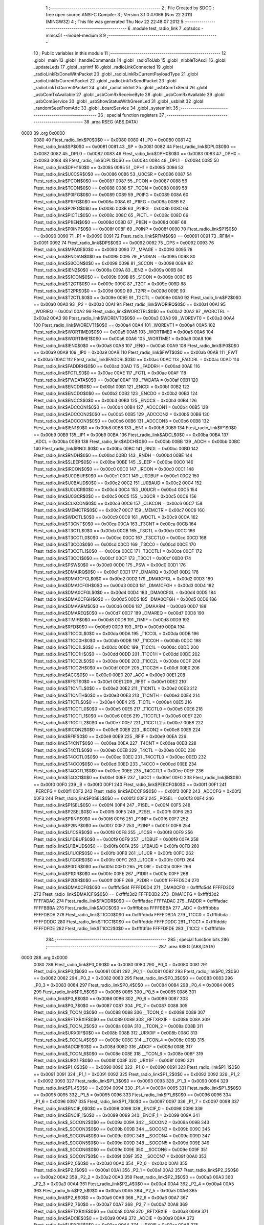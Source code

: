                               1 ;--------------------------------------------------------
                              2 ; File Created by SDCC : free open source ANSI-C Compiler
                              3 ; Version 3.1.0 #7066 (Nov 22 2011) (MINGW32)
                              4 ; This file was generated Thu Nov 22 22:48:07 2012
                              5 ;--------------------------------------------------------
                              6 	.module test_radio_link
                              7 	.optsdcc -mmcs51 --model-medium
                              8 	
                              9 ;--------------------------------------------------------
                             10 ; Public variables in this module
                             11 ;--------------------------------------------------------
                             12 	.globl _main
                             13 	.globl _handleCommands
                             14 	.globl _radioToUsb
                             15 	.globl _nibbleToAscii
                             16 	.globl _updateLeds
                             17 	.globl _sprintf
                             18 	.globl _radioLinkConnected
                             19 	.globl _radioLinkRxDoneWithPacket
                             20 	.globl _radioLinkRxCurrentPayloadType
                             21 	.globl _radioLinkRxCurrentPacket
                             22 	.globl _radioLinkTxSendPacket
                             23 	.globl _radioLinkTxCurrentPacket
                             24 	.globl _radioLinkInit
                             25 	.globl _usbComTxSend
                             26 	.globl _usbComTxAvailable
                             27 	.globl _usbComRxReceiveByte
                             28 	.globl _usbComRxAvailable
                             29 	.globl _usbComService
                             30 	.globl _usbShowStatusWithGreenLed
                             31 	.globl _usbInit
                             32 	.globl _randomSeedFromAdc
                             33 	.globl _boardService
                             34 	.globl _systemInit
                             35 ;--------------------------------------------------------
                             36 ; special function registers
                             37 ;--------------------------------------------------------
                             38 	.area RSEG    (ABS,DATA)
   0000                      39 	.org 0x0000
                    0080     40 Ftest_radio_link$P0$0$0 == 0x0080
                    0080     41 _P0	=	0x0080
                    0081     42 Ftest_radio_link$SP$0$0 == 0x0081
                    0081     43 _SP	=	0x0081
                    0082     44 Ftest_radio_link$DPL0$0$0 == 0x0082
                    0082     45 _DPL0	=	0x0082
                    0083     46 Ftest_radio_link$DPH0$0$0 == 0x0083
                    0083     47 _DPH0	=	0x0083
                    0084     48 Ftest_radio_link$DPL1$0$0 == 0x0084
                    0084     49 _DPL1	=	0x0084
                    0085     50 Ftest_radio_link$DPH1$0$0 == 0x0085
                    0085     51 _DPH1	=	0x0085
                    0086     52 Ftest_radio_link$U0CSR$0$0 == 0x0086
                    0086     53 _U0CSR	=	0x0086
                    0087     54 Ftest_radio_link$PCON$0$0 == 0x0087
                    0087     55 _PCON	=	0x0087
                    0088     56 Ftest_radio_link$TCON$0$0 == 0x0088
                    0088     57 _TCON	=	0x0088
                    0089     58 Ftest_radio_link$P0IFG$0$0 == 0x0089
                    0089     59 _P0IFG	=	0x0089
                    008A     60 Ftest_radio_link$P1IFG$0$0 == 0x008a
                    008A     61 _P1IFG	=	0x008a
                    008B     62 Ftest_radio_link$P2IFG$0$0 == 0x008b
                    008B     63 _P2IFG	=	0x008b
                    008C     64 Ftest_radio_link$PICTL$0$0 == 0x008c
                    008C     65 _PICTL	=	0x008c
                    008D     66 Ftest_radio_link$P1IEN$0$0 == 0x008d
                    008D     67 _P1IEN	=	0x008d
                    008F     68 Ftest_radio_link$P0INP$0$0 == 0x008f
                    008F     69 _P0INP	=	0x008f
                    0090     70 Ftest_radio_link$P1$0$0 == 0x0090
                    0090     71 _P1	=	0x0090
                    0091     72 Ftest_radio_link$RFIM$0$0 == 0x0091
                    0091     73 _RFIM	=	0x0091
                    0092     74 Ftest_radio_link$DPS$0$0 == 0x0092
                    0092     75 _DPS	=	0x0092
                    0093     76 Ftest_radio_link$MPAGE$0$0 == 0x0093
                    0093     77 _MPAGE	=	0x0093
                    0095     78 Ftest_radio_link$ENDIAN$0$0 == 0x0095
                    0095     79 _ENDIAN	=	0x0095
                    0098     80 Ftest_radio_link$S0CON$0$0 == 0x0098
                    0098     81 _S0CON	=	0x0098
                    009A     82 Ftest_radio_link$IEN2$0$0 == 0x009a
                    009A     83 _IEN2	=	0x009a
                    009B     84 Ftest_radio_link$S1CON$0$0 == 0x009b
                    009B     85 _S1CON	=	0x009b
                    009C     86 Ftest_radio_link$T2CT$0$0 == 0x009c
                    009C     87 _T2CT	=	0x009c
                    009D     88 Ftest_radio_link$T2PR$0$0 == 0x009d
                    009D     89 _T2PR	=	0x009d
                    009E     90 Ftest_radio_link$T2CTL$0$0 == 0x009e
                    009E     91 _T2CTL	=	0x009e
                    00A0     92 Ftest_radio_link$P2$0$0 == 0x00a0
                    00A0     93 _P2	=	0x00a0
                    00A1     94 Ftest_radio_link$WORIRQ$0$0 == 0x00a1
                    00A1     95 _WORIRQ	=	0x00a1
                    00A2     96 Ftest_radio_link$WORCTRL$0$0 == 0x00a2
                    00A2     97 _WORCTRL	=	0x00a2
                    00A3     98 Ftest_radio_link$WOREVT0$0$0 == 0x00a3
                    00A3     99 _WOREVT0	=	0x00a3
                    00A4    100 Ftest_radio_link$WOREVT1$0$0 == 0x00a4
                    00A4    101 _WOREVT1	=	0x00a4
                    00A5    102 Ftest_radio_link$WORTIME0$0$0 == 0x00a5
                    00A5    103 _WORTIME0	=	0x00a5
                    00A6    104 Ftest_radio_link$WORTIME1$0$0 == 0x00a6
                    00A6    105 _WORTIME1	=	0x00a6
                    00A8    106 Ftest_radio_link$IEN0$0$0 == 0x00a8
                    00A8    107 _IEN0	=	0x00a8
                    00A9    108 Ftest_radio_link$IP0$0$0 == 0x00a9
                    00A9    109 _IP0	=	0x00a9
                    00AB    110 Ftest_radio_link$FWT$0$0 == 0x00ab
                    00AB    111 _FWT	=	0x00ab
                    00AC    112 Ftest_radio_link$FADDRL$0$0 == 0x00ac
                    00AC    113 _FADDRL	=	0x00ac
                    00AD    114 Ftest_radio_link$FADDRH$0$0 == 0x00ad
                    00AD    115 _FADDRH	=	0x00ad
                    00AE    116 Ftest_radio_link$FCTL$0$0 == 0x00ae
                    00AE    117 _FCTL	=	0x00ae
                    00AF    118 Ftest_radio_link$FWDATA$0$0 == 0x00af
                    00AF    119 _FWDATA	=	0x00af
                    00B1    120 Ftest_radio_link$ENCDI$0$0 == 0x00b1
                    00B1    121 _ENCDI	=	0x00b1
                    00B2    122 Ftest_radio_link$ENCDO$0$0 == 0x00b2
                    00B2    123 _ENCDO	=	0x00b2
                    00B3    124 Ftest_radio_link$ENCCS$0$0 == 0x00b3
                    00B3    125 _ENCCS	=	0x00b3
                    00B4    126 Ftest_radio_link$ADCCON1$0$0 == 0x00b4
                    00B4    127 _ADCCON1	=	0x00b4
                    00B5    128 Ftest_radio_link$ADCCON2$0$0 == 0x00b5
                    00B5    129 _ADCCON2	=	0x00b5
                    00B6    130 Ftest_radio_link$ADCCON3$0$0 == 0x00b6
                    00B6    131 _ADCCON3	=	0x00b6
                    00B8    132 Ftest_radio_link$IEN1$0$0 == 0x00b8
                    00B8    133 _IEN1	=	0x00b8
                    00B9    134 Ftest_radio_link$IP1$0$0 == 0x00b9
                    00B9    135 _IP1	=	0x00b9
                    00BA    136 Ftest_radio_link$ADCL$0$0 == 0x00ba
                    00BA    137 _ADCL	=	0x00ba
                    00BB    138 Ftest_radio_link$ADCH$0$0 == 0x00bb
                    00BB    139 _ADCH	=	0x00bb
                    00BC    140 Ftest_radio_link$RNDL$0$0 == 0x00bc
                    00BC    141 _RNDL	=	0x00bc
                    00BD    142 Ftest_radio_link$RNDH$0$0 == 0x00bd
                    00BD    143 _RNDH	=	0x00bd
                    00BE    144 Ftest_radio_link$SLEEP$0$0 == 0x00be
                    00BE    145 _SLEEP	=	0x00be
                    00C0    146 Ftest_radio_link$IRCON$0$0 == 0x00c0
                    00C0    147 _IRCON	=	0x00c0
                    00C1    148 Ftest_radio_link$U0DBUF$0$0 == 0x00c1
                    00C1    149 _U0DBUF	=	0x00c1
                    00C2    150 Ftest_radio_link$U0BAUD$0$0 == 0x00c2
                    00C2    151 _U0BAUD	=	0x00c2
                    00C4    152 Ftest_radio_link$U0UCR$0$0 == 0x00c4
                    00C4    153 _U0UCR	=	0x00c4
                    00C5    154 Ftest_radio_link$U0GCR$0$0 == 0x00c5
                    00C5    155 _U0GCR	=	0x00c5
                    00C6    156 Ftest_radio_link$CLKCON$0$0 == 0x00c6
                    00C6    157 _CLKCON	=	0x00c6
                    00C7    158 Ftest_radio_link$MEMCTR$0$0 == 0x00c7
                    00C7    159 _MEMCTR	=	0x00c7
                    00C9    160 Ftest_radio_link$WDCTL$0$0 == 0x00c9
                    00C9    161 _WDCTL	=	0x00c9
                    00CA    162 Ftest_radio_link$T3CNT$0$0 == 0x00ca
                    00CA    163 _T3CNT	=	0x00ca
                    00CB    164 Ftest_radio_link$T3CTL$0$0 == 0x00cb
                    00CB    165 _T3CTL	=	0x00cb
                    00CC    166 Ftest_radio_link$T3CCTL0$0$0 == 0x00cc
                    00CC    167 _T3CCTL0	=	0x00cc
                    00CD    168 Ftest_radio_link$T3CC0$0$0 == 0x00cd
                    00CD    169 _T3CC0	=	0x00cd
                    00CE    170 Ftest_radio_link$T3CCTL1$0$0 == 0x00ce
                    00CE    171 _T3CCTL1	=	0x00ce
                    00CF    172 Ftest_radio_link$T3CC1$0$0 == 0x00cf
                    00CF    173 _T3CC1	=	0x00cf
                    00D0    174 Ftest_radio_link$PSW$0$0 == 0x00d0
                    00D0    175 _PSW	=	0x00d0
                    00D1    176 Ftest_radio_link$DMAIRQ$0$0 == 0x00d1
                    00D1    177 _DMAIRQ	=	0x00d1
                    00D2    178 Ftest_radio_link$DMA1CFGL$0$0 == 0x00d2
                    00D2    179 _DMA1CFGL	=	0x00d2
                    00D3    180 Ftest_radio_link$DMA1CFGH$0$0 == 0x00d3
                    00D3    181 _DMA1CFGH	=	0x00d3
                    00D4    182 Ftest_radio_link$DMA0CFGL$0$0 == 0x00d4
                    00D4    183 _DMA0CFGL	=	0x00d4
                    00D5    184 Ftest_radio_link$DMA0CFGH$0$0 == 0x00d5
                    00D5    185 _DMA0CFGH	=	0x00d5
                    00D6    186 Ftest_radio_link$DMAARM$0$0 == 0x00d6
                    00D6    187 _DMAARM	=	0x00d6
                    00D7    188 Ftest_radio_link$DMAREQ$0$0 == 0x00d7
                    00D7    189 _DMAREQ	=	0x00d7
                    00D8    190 Ftest_radio_link$TIMIF$0$0 == 0x00d8
                    00D8    191 _TIMIF	=	0x00d8
                    00D9    192 Ftest_radio_link$RFD$0$0 == 0x00d9
                    00D9    193 _RFD	=	0x00d9
                    00DA    194 Ftest_radio_link$T1CC0L$0$0 == 0x00da
                    00DA    195 _T1CC0L	=	0x00da
                    00DB    196 Ftest_radio_link$T1CC0H$0$0 == 0x00db
                    00DB    197 _T1CC0H	=	0x00db
                    00DC    198 Ftest_radio_link$T1CC1L$0$0 == 0x00dc
                    00DC    199 _T1CC1L	=	0x00dc
                    00DD    200 Ftest_radio_link$T1CC1H$0$0 == 0x00dd
                    00DD    201 _T1CC1H	=	0x00dd
                    00DE    202 Ftest_radio_link$T1CC2L$0$0 == 0x00de
                    00DE    203 _T1CC2L	=	0x00de
                    00DF    204 Ftest_radio_link$T1CC2H$0$0 == 0x00df
                    00DF    205 _T1CC2H	=	0x00df
                    00E0    206 Ftest_radio_link$ACC$0$0 == 0x00e0
                    00E0    207 _ACC	=	0x00e0
                    00E1    208 Ftest_radio_link$RFST$0$0 == 0x00e1
                    00E1    209 _RFST	=	0x00e1
                    00E2    210 Ftest_radio_link$T1CNTL$0$0 == 0x00e2
                    00E2    211 _T1CNTL	=	0x00e2
                    00E3    212 Ftest_radio_link$T1CNTH$0$0 == 0x00e3
                    00E3    213 _T1CNTH	=	0x00e3
                    00E4    214 Ftest_radio_link$T1CTL$0$0 == 0x00e4
                    00E4    215 _T1CTL	=	0x00e4
                    00E5    216 Ftest_radio_link$T1CCTL0$0$0 == 0x00e5
                    00E5    217 _T1CCTL0	=	0x00e5
                    00E6    218 Ftest_radio_link$T1CCTL1$0$0 == 0x00e6
                    00E6    219 _T1CCTL1	=	0x00e6
                    00E7    220 Ftest_radio_link$T1CCTL2$0$0 == 0x00e7
                    00E7    221 _T1CCTL2	=	0x00e7
                    00E8    222 Ftest_radio_link$IRCON2$0$0 == 0x00e8
                    00E8    223 _IRCON2	=	0x00e8
                    00E9    224 Ftest_radio_link$RFIF$0$0 == 0x00e9
                    00E9    225 _RFIF	=	0x00e9
                    00EA    226 Ftest_radio_link$T4CNT$0$0 == 0x00ea
                    00EA    227 _T4CNT	=	0x00ea
                    00EB    228 Ftest_radio_link$T4CTL$0$0 == 0x00eb
                    00EB    229 _T4CTL	=	0x00eb
                    00EC    230 Ftest_radio_link$T4CCTL0$0$0 == 0x00ec
                    00EC    231 _T4CCTL0	=	0x00ec
                    00ED    232 Ftest_radio_link$T4CC0$0$0 == 0x00ed
                    00ED    233 _T4CC0	=	0x00ed
                    00EE    234 Ftest_radio_link$T4CCTL1$0$0 == 0x00ee
                    00EE    235 _T4CCTL1	=	0x00ee
                    00EF    236 Ftest_radio_link$T4CC1$0$0 == 0x00ef
                    00EF    237 _T4CC1	=	0x00ef
                    00F0    238 Ftest_radio_link$B$0$0 == 0x00f0
                    00F0    239 _B	=	0x00f0
                    00F1    240 Ftest_radio_link$PERCFG$0$0 == 0x00f1
                    00F1    241 _PERCFG	=	0x00f1
                    00F2    242 Ftest_radio_link$ADCCFG$0$0 == 0x00f2
                    00F2    243 _ADCCFG	=	0x00f2
                    00F3    244 Ftest_radio_link$P0SEL$0$0 == 0x00f3
                    00F3    245 _P0SEL	=	0x00f3
                    00F4    246 Ftest_radio_link$P1SEL$0$0 == 0x00f4
                    00F4    247 _P1SEL	=	0x00f4
                    00F5    248 Ftest_radio_link$P2SEL$0$0 == 0x00f5
                    00F5    249 _P2SEL	=	0x00f5
                    00F6    250 Ftest_radio_link$P1INP$0$0 == 0x00f6
                    00F6    251 _P1INP	=	0x00f6
                    00F7    252 Ftest_radio_link$P2INP$0$0 == 0x00f7
                    00F7    253 _P2INP	=	0x00f7
                    00F8    254 Ftest_radio_link$U1CSR$0$0 == 0x00f8
                    00F8    255 _U1CSR	=	0x00f8
                    00F9    256 Ftest_radio_link$U1DBUF$0$0 == 0x00f9
                    00F9    257 _U1DBUF	=	0x00f9
                    00FA    258 Ftest_radio_link$U1BAUD$0$0 == 0x00fa
                    00FA    259 _U1BAUD	=	0x00fa
                    00FB    260 Ftest_radio_link$U1UCR$0$0 == 0x00fb
                    00FB    261 _U1UCR	=	0x00fb
                    00FC    262 Ftest_radio_link$U1GCR$0$0 == 0x00fc
                    00FC    263 _U1GCR	=	0x00fc
                    00FD    264 Ftest_radio_link$P0DIR$0$0 == 0x00fd
                    00FD    265 _P0DIR	=	0x00fd
                    00FE    266 Ftest_radio_link$P1DIR$0$0 == 0x00fe
                    00FE    267 _P1DIR	=	0x00fe
                    00FF    268 Ftest_radio_link$P2DIR$0$0 == 0x00ff
                    00FF    269 _P2DIR	=	0x00ff
                    FFFFD5D4    270 Ftest_radio_link$DMA0CFG$0$0 == 0xffffd5d4
                    FFFFD5D4    271 _DMA0CFG	=	0xffffd5d4
                    FFFFD3D2    272 Ftest_radio_link$DMA1CFG$0$0 == 0xffffd3d2
                    FFFFD3D2    273 _DMA1CFG	=	0xffffd3d2
                    FFFFADAC    274 Ftest_radio_link$FADDR$0$0 == 0xffffadac
                    FFFFADAC    275 _FADDR	=	0xffffadac
                    FFFFBBBA    276 Ftest_radio_link$ADC$0$0 == 0xffffbbba
                    FFFFBBBA    277 _ADC	=	0xffffbbba
                    FFFFDBDA    278 Ftest_radio_link$T1CC0$0$0 == 0xffffdbda
                    FFFFDBDA    279 _T1CC0	=	0xffffdbda
                    FFFFDDDC    280 Ftest_radio_link$T1CC1$0$0 == 0xffffdddc
                    FFFFDDDC    281 _T1CC1	=	0xffffdddc
                    FFFFDFDE    282 Ftest_radio_link$T1CC2$0$0 == 0xffffdfde
                    FFFFDFDE    283 _T1CC2	=	0xffffdfde
                            284 ;--------------------------------------------------------
                            285 ; special function bits
                            286 ;--------------------------------------------------------
                            287 	.area RSEG    (ABS,DATA)
   0000                     288 	.org 0x0000
                    0080    289 Ftest_radio_link$P0_0$0$0 == 0x0080
                    0080    290 _P0_0	=	0x0080
                    0081    291 Ftest_radio_link$P0_1$0$0 == 0x0081
                    0081    292 _P0_1	=	0x0081
                    0082    293 Ftest_radio_link$P0_2$0$0 == 0x0082
                    0082    294 _P0_2	=	0x0082
                    0083    295 Ftest_radio_link$P0_3$0$0 == 0x0083
                    0083    296 _P0_3	=	0x0083
                    0084    297 Ftest_radio_link$P0_4$0$0 == 0x0084
                    0084    298 _P0_4	=	0x0084
                    0085    299 Ftest_radio_link$P0_5$0$0 == 0x0085
                    0085    300 _P0_5	=	0x0085
                    0086    301 Ftest_radio_link$P0_6$0$0 == 0x0086
                    0086    302 _P0_6	=	0x0086
                    0087    303 Ftest_radio_link$P0_7$0$0 == 0x0087
                    0087    304 _P0_7	=	0x0087
                    0088    305 Ftest_radio_link$_TCON_0$0$0 == 0x0088
                    0088    306 __TCON_0	=	0x0088
                    0089    307 Ftest_radio_link$RFTXRXIF$0$0 == 0x0089
                    0089    308 _RFTXRXIF	=	0x0089
                    008A    309 Ftest_radio_link$_TCON_2$0$0 == 0x008a
                    008A    310 __TCON_2	=	0x008a
                    008B    311 Ftest_radio_link$URX0IF$0$0 == 0x008b
                    008B    312 _URX0IF	=	0x008b
                    008C    313 Ftest_radio_link$_TCON_4$0$0 == 0x008c
                    008C    314 __TCON_4	=	0x008c
                    008D    315 Ftest_radio_link$ADCIF$0$0 == 0x008d
                    008D    316 _ADCIF	=	0x008d
                    008E    317 Ftest_radio_link$_TCON_6$0$0 == 0x008e
                    008E    318 __TCON_6	=	0x008e
                    008F    319 Ftest_radio_link$URX1IF$0$0 == 0x008f
                    008F    320 _URX1IF	=	0x008f
                    0090    321 Ftest_radio_link$P1_0$0$0 == 0x0090
                    0090    322 _P1_0	=	0x0090
                    0091    323 Ftest_radio_link$P1_1$0$0 == 0x0091
                    0091    324 _P1_1	=	0x0091
                    0092    325 Ftest_radio_link$P1_2$0$0 == 0x0092
                    0092    326 _P1_2	=	0x0092
                    0093    327 Ftest_radio_link$P1_3$0$0 == 0x0093
                    0093    328 _P1_3	=	0x0093
                    0094    329 Ftest_radio_link$P1_4$0$0 == 0x0094
                    0094    330 _P1_4	=	0x0094
                    0095    331 Ftest_radio_link$P1_5$0$0 == 0x0095
                    0095    332 _P1_5	=	0x0095
                    0096    333 Ftest_radio_link$P1_6$0$0 == 0x0096
                    0096    334 _P1_6	=	0x0096
                    0097    335 Ftest_radio_link$P1_7$0$0 == 0x0097
                    0097    336 _P1_7	=	0x0097
                    0098    337 Ftest_radio_link$ENCIF_0$0$0 == 0x0098
                    0098    338 _ENCIF_0	=	0x0098
                    0099    339 Ftest_radio_link$ENCIF_1$0$0 == 0x0099
                    0099    340 _ENCIF_1	=	0x0099
                    009A    341 Ftest_radio_link$_SOCON2$0$0 == 0x009a
                    009A    342 __SOCON2	=	0x009a
                    009B    343 Ftest_radio_link$_SOCON3$0$0 == 0x009b
                    009B    344 __SOCON3	=	0x009b
                    009C    345 Ftest_radio_link$_SOCON4$0$0 == 0x009c
                    009C    346 __SOCON4	=	0x009c
                    009D    347 Ftest_radio_link$_SOCON5$0$0 == 0x009d
                    009D    348 __SOCON5	=	0x009d
                    009E    349 Ftest_radio_link$_SOCON6$0$0 == 0x009e
                    009E    350 __SOCON6	=	0x009e
                    009F    351 Ftest_radio_link$_SOCON7$0$0 == 0x009f
                    009F    352 __SOCON7	=	0x009f
                    00A0    353 Ftest_radio_link$P2_0$0$0 == 0x00a0
                    00A0    354 _P2_0	=	0x00a0
                    00A1    355 Ftest_radio_link$P2_1$0$0 == 0x00a1
                    00A1    356 _P2_1	=	0x00a1
                    00A2    357 Ftest_radio_link$P2_2$0$0 == 0x00a2
                    00A2    358 _P2_2	=	0x00a2
                    00A3    359 Ftest_radio_link$P2_3$0$0 == 0x00a3
                    00A3    360 _P2_3	=	0x00a3
                    00A4    361 Ftest_radio_link$P2_4$0$0 == 0x00a4
                    00A4    362 _P2_4	=	0x00a4
                    00A5    363 Ftest_radio_link$P2_5$0$0 == 0x00a5
                    00A5    364 _P2_5	=	0x00a5
                    00A6    365 Ftest_radio_link$P2_6$0$0 == 0x00a6
                    00A6    366 _P2_6	=	0x00a6
                    00A7    367 Ftest_radio_link$P2_7$0$0 == 0x00a7
                    00A7    368 _P2_7	=	0x00a7
                    00A8    369 Ftest_radio_link$RFTXRXIE$0$0 == 0x00a8
                    00A8    370 _RFTXRXIE	=	0x00a8
                    00A9    371 Ftest_radio_link$ADCIE$0$0 == 0x00a9
                    00A9    372 _ADCIE	=	0x00a9
                    00AA    373 Ftest_radio_link$URX0IE$0$0 == 0x00aa
                    00AA    374 _URX0IE	=	0x00aa
                    00AB    375 Ftest_radio_link$URX1IE$0$0 == 0x00ab
                    00AB    376 _URX1IE	=	0x00ab
                    00AC    377 Ftest_radio_link$ENCIE$0$0 == 0x00ac
                    00AC    378 _ENCIE	=	0x00ac
                    00AD    379 Ftest_radio_link$STIE$0$0 == 0x00ad
                    00AD    380 _STIE	=	0x00ad
                    00AE    381 Ftest_radio_link$_IEN06$0$0 == 0x00ae
                    00AE    382 __IEN06	=	0x00ae
                    00AF    383 Ftest_radio_link$EA$0$0 == 0x00af
                    00AF    384 _EA	=	0x00af
                    00B8    385 Ftest_radio_link$DMAIE$0$0 == 0x00b8
                    00B8    386 _DMAIE	=	0x00b8
                    00B9    387 Ftest_radio_link$T1IE$0$0 == 0x00b9
                    00B9    388 _T1IE	=	0x00b9
                    00BA    389 Ftest_radio_link$T2IE$0$0 == 0x00ba
                    00BA    390 _T2IE	=	0x00ba
                    00BB    391 Ftest_radio_link$T3IE$0$0 == 0x00bb
                    00BB    392 _T3IE	=	0x00bb
                    00BC    393 Ftest_radio_link$T4IE$0$0 == 0x00bc
                    00BC    394 _T4IE	=	0x00bc
                    00BD    395 Ftest_radio_link$P0IE$0$0 == 0x00bd
                    00BD    396 _P0IE	=	0x00bd
                    00BE    397 Ftest_radio_link$_IEN16$0$0 == 0x00be
                    00BE    398 __IEN16	=	0x00be
                    00BF    399 Ftest_radio_link$_IEN17$0$0 == 0x00bf
                    00BF    400 __IEN17	=	0x00bf
                    00C0    401 Ftest_radio_link$DMAIF$0$0 == 0x00c0
                    00C0    402 _DMAIF	=	0x00c0
                    00C1    403 Ftest_radio_link$T1IF$0$0 == 0x00c1
                    00C1    404 _T1IF	=	0x00c1
                    00C2    405 Ftest_radio_link$T2IF$0$0 == 0x00c2
                    00C2    406 _T2IF	=	0x00c2
                    00C3    407 Ftest_radio_link$T3IF$0$0 == 0x00c3
                    00C3    408 _T3IF	=	0x00c3
                    00C4    409 Ftest_radio_link$T4IF$0$0 == 0x00c4
                    00C4    410 _T4IF	=	0x00c4
                    00C5    411 Ftest_radio_link$P0IF$0$0 == 0x00c5
                    00C5    412 _P0IF	=	0x00c5
                    00C6    413 Ftest_radio_link$_IRCON6$0$0 == 0x00c6
                    00C6    414 __IRCON6	=	0x00c6
                    00C7    415 Ftest_radio_link$STIF$0$0 == 0x00c7
                    00C7    416 _STIF	=	0x00c7
                    00D0    417 Ftest_radio_link$P$0$0 == 0x00d0
                    00D0    418 _P	=	0x00d0
                    00D1    419 Ftest_radio_link$F1$0$0 == 0x00d1
                    00D1    420 _F1	=	0x00d1
                    00D2    421 Ftest_radio_link$OV$0$0 == 0x00d2
                    00D2    422 _OV	=	0x00d2
                    00D3    423 Ftest_radio_link$RS0$0$0 == 0x00d3
                    00D3    424 _RS0	=	0x00d3
                    00D4    425 Ftest_radio_link$RS1$0$0 == 0x00d4
                    00D4    426 _RS1	=	0x00d4
                    00D5    427 Ftest_radio_link$F0$0$0 == 0x00d5
                    00D5    428 _F0	=	0x00d5
                    00D6    429 Ftest_radio_link$AC$0$0 == 0x00d6
                    00D6    430 _AC	=	0x00d6
                    00D7    431 Ftest_radio_link$CY$0$0 == 0x00d7
                    00D7    432 _CY	=	0x00d7
                    00D8    433 Ftest_radio_link$T3OVFIF$0$0 == 0x00d8
                    00D8    434 _T3OVFIF	=	0x00d8
                    00D9    435 Ftest_radio_link$T3CH0IF$0$0 == 0x00d9
                    00D9    436 _T3CH0IF	=	0x00d9
                    00DA    437 Ftest_radio_link$T3CH1IF$0$0 == 0x00da
                    00DA    438 _T3CH1IF	=	0x00da
                    00DB    439 Ftest_radio_link$T4OVFIF$0$0 == 0x00db
                    00DB    440 _T4OVFIF	=	0x00db
                    00DC    441 Ftest_radio_link$T4CH0IF$0$0 == 0x00dc
                    00DC    442 _T4CH0IF	=	0x00dc
                    00DD    443 Ftest_radio_link$T4CH1IF$0$0 == 0x00dd
                    00DD    444 _T4CH1IF	=	0x00dd
                    00DE    445 Ftest_radio_link$OVFIM$0$0 == 0x00de
                    00DE    446 _OVFIM	=	0x00de
                    00DF    447 Ftest_radio_link$_TIMIF7$0$0 == 0x00df
                    00DF    448 __TIMIF7	=	0x00df
                    00E0    449 Ftest_radio_link$ACC_0$0$0 == 0x00e0
                    00E0    450 _ACC_0	=	0x00e0
                    00E1    451 Ftest_radio_link$ACC_1$0$0 == 0x00e1
                    00E1    452 _ACC_1	=	0x00e1
                    00E2    453 Ftest_radio_link$ACC_2$0$0 == 0x00e2
                    00E2    454 _ACC_2	=	0x00e2
                    00E3    455 Ftest_radio_link$ACC_3$0$0 == 0x00e3
                    00E3    456 _ACC_3	=	0x00e3
                    00E4    457 Ftest_radio_link$ACC_4$0$0 == 0x00e4
                    00E4    458 _ACC_4	=	0x00e4
                    00E5    459 Ftest_radio_link$ACC_5$0$0 == 0x00e5
                    00E5    460 _ACC_5	=	0x00e5
                    00E6    461 Ftest_radio_link$ACC_6$0$0 == 0x00e6
                    00E6    462 _ACC_6	=	0x00e6
                    00E7    463 Ftest_radio_link$ACC_7$0$0 == 0x00e7
                    00E7    464 _ACC_7	=	0x00e7
                    00E8    465 Ftest_radio_link$P2IF$0$0 == 0x00e8
                    00E8    466 _P2IF	=	0x00e8
                    00E9    467 Ftest_radio_link$UTX0IF$0$0 == 0x00e9
                    00E9    468 _UTX0IF	=	0x00e9
                    00EA    469 Ftest_radio_link$UTX1IF$0$0 == 0x00ea
                    00EA    470 _UTX1IF	=	0x00ea
                    00EB    471 Ftest_radio_link$P1IF$0$0 == 0x00eb
                    00EB    472 _P1IF	=	0x00eb
                    00EC    473 Ftest_radio_link$WDTIF$0$0 == 0x00ec
                    00EC    474 _WDTIF	=	0x00ec
                    00ED    475 Ftest_radio_link$_IRCON25$0$0 == 0x00ed
                    00ED    476 __IRCON25	=	0x00ed
                    00EE    477 Ftest_radio_link$_IRCON26$0$0 == 0x00ee
                    00EE    478 __IRCON26	=	0x00ee
                    00EF    479 Ftest_radio_link$_IRCON27$0$0 == 0x00ef
                    00EF    480 __IRCON27	=	0x00ef
                    00F0    481 Ftest_radio_link$B_0$0$0 == 0x00f0
                    00F0    482 _B_0	=	0x00f0
                    00F1    483 Ftest_radio_link$B_1$0$0 == 0x00f1
                    00F1    484 _B_1	=	0x00f1
                    00F2    485 Ftest_radio_link$B_2$0$0 == 0x00f2
                    00F2    486 _B_2	=	0x00f2
                    00F3    487 Ftest_radio_link$B_3$0$0 == 0x00f3
                    00F3    488 _B_3	=	0x00f3
                    00F4    489 Ftest_radio_link$B_4$0$0 == 0x00f4
                    00F4    490 _B_4	=	0x00f4
                    00F5    491 Ftest_radio_link$B_5$0$0 == 0x00f5
                    00F5    492 _B_5	=	0x00f5
                    00F6    493 Ftest_radio_link$B_6$0$0 == 0x00f6
                    00F6    494 _B_6	=	0x00f6
                    00F7    495 Ftest_radio_link$B_7$0$0 == 0x00f7
                    00F7    496 _B_7	=	0x00f7
                    00F8    497 Ftest_radio_link$U1ACTIVE$0$0 == 0x00f8
                    00F8    498 _U1ACTIVE	=	0x00f8
                    00F9    499 Ftest_radio_link$U1TX_BYTE$0$0 == 0x00f9
                    00F9    500 _U1TX_BYTE	=	0x00f9
                    00FA    501 Ftest_radio_link$U1RX_BYTE$0$0 == 0x00fa
                    00FA    502 _U1RX_BYTE	=	0x00fa
                    00FB    503 Ftest_radio_link$U1ERR$0$0 == 0x00fb
                    00FB    504 _U1ERR	=	0x00fb
                    00FC    505 Ftest_radio_link$U1FE$0$0 == 0x00fc
                    00FC    506 _U1FE	=	0x00fc
                    00FD    507 Ftest_radio_link$U1SLAVE$0$0 == 0x00fd
                    00FD    508 _U1SLAVE	=	0x00fd
                    00FE    509 Ftest_radio_link$U1RE$0$0 == 0x00fe
                    00FE    510 _U1RE	=	0x00fe
                    00FF    511 Ftest_radio_link$U1MODE$0$0 == 0x00ff
                    00FF    512 _U1MODE	=	0x00ff
                            513 ;--------------------------------------------------------
                            514 ; overlayable register banks
                            515 ;--------------------------------------------------------
                            516 	.area REG_BANK_0	(REL,OVR,DATA)
   0000                     517 	.ds 8
                            518 ;--------------------------------------------------------
                            519 ; internal ram data
                            520 ;--------------------------------------------------------
                            521 	.area DSEG    (DATA)
                    0000    522 Ltest_radio_link.handleCommands$sloc0$1$0==.
   0008                     523 _handleCommands_sloc0_1_0:
   0008                     524 	.ds 2
                    0002    525 Ltest_radio_link.handleCommands$sloc1$1$0==.
   000A                     526 _handleCommands_sloc1_1_0:
   000A                     527 	.ds 2
                    0004    528 Ltest_radio_link.handleCommands$sloc2$1$0==.
   000C                     529 _handleCommands_sloc2_1_0:
   000C                     530 	.ds 2
                            531 ;--------------------------------------------------------
                            532 ; overlayable items in internal ram 
                            533 ;--------------------------------------------------------
                            534 	.area OSEG    (OVR,DATA)
                            535 ;--------------------------------------------------------
                            536 ; Stack segment in internal ram 
                            537 ;--------------------------------------------------------
                            538 	.area	SSEG	(DATA)
   0025                     539 __start__stack:
   0025                     540 	.ds	1
                            541 
                            542 ;--------------------------------------------------------
                            543 ; indirectly addressable internal ram data
                            544 ;--------------------------------------------------------
                            545 	.area ISEG    (DATA)
                            546 ;--------------------------------------------------------
                            547 ; absolute internal ram data
                            548 ;--------------------------------------------------------
                            549 	.area IABS    (ABS,DATA)
                            550 	.area IABS    (ABS,DATA)
                            551 ;--------------------------------------------------------
                            552 ; bit data
                            553 ;--------------------------------------------------------
                            554 	.area BSEG    (BIT)
                            555 ;--------------------------------------------------------
                            556 ; paged external ram data
                            557 ;--------------------------------------------------------
                            558 	.area PSEG    (PAG,XDATA)
                    0000    559 Ltest_radio_link.radioToUsb$length$1$1==.
   F000                     560 _radioToUsb_length_1_1:
   F000                     561 	.ds 1
                    0001    562 Ltest_radio_link.radioToUsb$i$1$1==.
   F001                     563 _radioToUsb_i_1_1:
   F001                     564 	.ds 1
                    0002    565 Ltest_radio_link.handleCommands$payloadType$1$1==.
   F002                     566 _handleCommands_payloadType_1_1:
   F002                     567 	.ds 1
                    0003    568 Ltest_radio_link.handleCommands$packet$3$4==.
   F003                     569 _handleCommands_packet_3_4:
   F003                     570 	.ds 2
                            571 ;--------------------------------------------------------
                            572 ; external ram data
                            573 ;--------------------------------------------------------
                            574 	.area XSEG    (XDATA)
                    DF00    575 Ftest_radio_link$SYNC1$0$0 == 0xdf00
                    DF00    576 _SYNC1	=	0xdf00
                    DF01    577 Ftest_radio_link$SYNC0$0$0 == 0xdf01
                    DF01    578 _SYNC0	=	0xdf01
                    DF02    579 Ftest_radio_link$PKTLEN$0$0 == 0xdf02
                    DF02    580 _PKTLEN	=	0xdf02
                    DF03    581 Ftest_radio_link$PKTCTRL1$0$0 == 0xdf03
                    DF03    582 _PKTCTRL1	=	0xdf03
                    DF04    583 Ftest_radio_link$PKTCTRL0$0$0 == 0xdf04
                    DF04    584 _PKTCTRL0	=	0xdf04
                    DF05    585 Ftest_radio_link$ADDR$0$0 == 0xdf05
                    DF05    586 _ADDR	=	0xdf05
                    DF06    587 Ftest_radio_link$CHANNR$0$0 == 0xdf06
                    DF06    588 _CHANNR	=	0xdf06
                    DF07    589 Ftest_radio_link$FSCTRL1$0$0 == 0xdf07
                    DF07    590 _FSCTRL1	=	0xdf07
                    DF08    591 Ftest_radio_link$FSCTRL0$0$0 == 0xdf08
                    DF08    592 _FSCTRL0	=	0xdf08
                    DF09    593 Ftest_radio_link$FREQ2$0$0 == 0xdf09
                    DF09    594 _FREQ2	=	0xdf09
                    DF0A    595 Ftest_radio_link$FREQ1$0$0 == 0xdf0a
                    DF0A    596 _FREQ1	=	0xdf0a
                    DF0B    597 Ftest_radio_link$FREQ0$0$0 == 0xdf0b
                    DF0B    598 _FREQ0	=	0xdf0b
                    DF0C    599 Ftest_radio_link$MDMCFG4$0$0 == 0xdf0c
                    DF0C    600 _MDMCFG4	=	0xdf0c
                    DF0D    601 Ftest_radio_link$MDMCFG3$0$0 == 0xdf0d
                    DF0D    602 _MDMCFG3	=	0xdf0d
                    DF0E    603 Ftest_radio_link$MDMCFG2$0$0 == 0xdf0e
                    DF0E    604 _MDMCFG2	=	0xdf0e
                    DF0F    605 Ftest_radio_link$MDMCFG1$0$0 == 0xdf0f
                    DF0F    606 _MDMCFG1	=	0xdf0f
                    DF10    607 Ftest_radio_link$MDMCFG0$0$0 == 0xdf10
                    DF10    608 _MDMCFG0	=	0xdf10
                    DF11    609 Ftest_radio_link$DEVIATN$0$0 == 0xdf11
                    DF11    610 _DEVIATN	=	0xdf11
                    DF12    611 Ftest_radio_link$MCSM2$0$0 == 0xdf12
                    DF12    612 _MCSM2	=	0xdf12
                    DF13    613 Ftest_radio_link$MCSM1$0$0 == 0xdf13
                    DF13    614 _MCSM1	=	0xdf13
                    DF14    615 Ftest_radio_link$MCSM0$0$0 == 0xdf14
                    DF14    616 _MCSM0	=	0xdf14
                    DF15    617 Ftest_radio_link$FOCCFG$0$0 == 0xdf15
                    DF15    618 _FOCCFG	=	0xdf15
                    DF16    619 Ftest_radio_link$BSCFG$0$0 == 0xdf16
                    DF16    620 _BSCFG	=	0xdf16
                    DF17    621 Ftest_radio_link$AGCCTRL2$0$0 == 0xdf17
                    DF17    622 _AGCCTRL2	=	0xdf17
                    DF18    623 Ftest_radio_link$AGCCTRL1$0$0 == 0xdf18
                    DF18    624 _AGCCTRL1	=	0xdf18
                    DF19    625 Ftest_radio_link$AGCCTRL0$0$0 == 0xdf19
                    DF19    626 _AGCCTRL0	=	0xdf19
                    DF1A    627 Ftest_radio_link$FREND1$0$0 == 0xdf1a
                    DF1A    628 _FREND1	=	0xdf1a
                    DF1B    629 Ftest_radio_link$FREND0$0$0 == 0xdf1b
                    DF1B    630 _FREND0	=	0xdf1b
                    DF1C    631 Ftest_radio_link$FSCAL3$0$0 == 0xdf1c
                    DF1C    632 _FSCAL3	=	0xdf1c
                    DF1D    633 Ftest_radio_link$FSCAL2$0$0 == 0xdf1d
                    DF1D    634 _FSCAL2	=	0xdf1d
                    DF1E    635 Ftest_radio_link$FSCAL1$0$0 == 0xdf1e
                    DF1E    636 _FSCAL1	=	0xdf1e
                    DF1F    637 Ftest_radio_link$FSCAL0$0$0 == 0xdf1f
                    DF1F    638 _FSCAL0	=	0xdf1f
                    DF23    639 Ftest_radio_link$TEST2$0$0 == 0xdf23
                    DF23    640 _TEST2	=	0xdf23
                    DF24    641 Ftest_radio_link$TEST1$0$0 == 0xdf24
                    DF24    642 _TEST1	=	0xdf24
                    DF25    643 Ftest_radio_link$TEST0$0$0 == 0xdf25
                    DF25    644 _TEST0	=	0xdf25
                    DF2E    645 Ftest_radio_link$PA_TABLE0$0$0 == 0xdf2e
                    DF2E    646 _PA_TABLE0	=	0xdf2e
                    DF2F    647 Ftest_radio_link$IOCFG2$0$0 == 0xdf2f
                    DF2F    648 _IOCFG2	=	0xdf2f
                    DF30    649 Ftest_radio_link$IOCFG1$0$0 == 0xdf30
                    DF30    650 _IOCFG1	=	0xdf30
                    DF31    651 Ftest_radio_link$IOCFG0$0$0 == 0xdf31
                    DF31    652 _IOCFG0	=	0xdf31
                    DF36    653 Ftest_radio_link$PARTNUM$0$0 == 0xdf36
                    DF36    654 _PARTNUM	=	0xdf36
                    DF37    655 Ftest_radio_link$VERSION$0$0 == 0xdf37
                    DF37    656 _VERSION	=	0xdf37
                    DF38    657 Ftest_radio_link$FREQEST$0$0 == 0xdf38
                    DF38    658 _FREQEST	=	0xdf38
                    DF39    659 Ftest_radio_link$LQI$0$0 == 0xdf39
                    DF39    660 _LQI	=	0xdf39
                    DF3A    661 Ftest_radio_link$RSSI$0$0 == 0xdf3a
                    DF3A    662 _RSSI	=	0xdf3a
                    DF3B    663 Ftest_radio_link$MARCSTATE$0$0 == 0xdf3b
                    DF3B    664 _MARCSTATE	=	0xdf3b
                    DF3C    665 Ftest_radio_link$PKTSTATUS$0$0 == 0xdf3c
                    DF3C    666 _PKTSTATUS	=	0xdf3c
                    DF3D    667 Ftest_radio_link$VCO_VC_DAC$0$0 == 0xdf3d
                    DF3D    668 _VCO_VC_DAC	=	0xdf3d
                    DF40    669 Ftest_radio_link$I2SCFG0$0$0 == 0xdf40
                    DF40    670 _I2SCFG0	=	0xdf40
                    DF41    671 Ftest_radio_link$I2SCFG1$0$0 == 0xdf41
                    DF41    672 _I2SCFG1	=	0xdf41
                    DF42    673 Ftest_radio_link$I2SDATL$0$0 == 0xdf42
                    DF42    674 _I2SDATL	=	0xdf42
                    DF43    675 Ftest_radio_link$I2SDATH$0$0 == 0xdf43
                    DF43    676 _I2SDATH	=	0xdf43
                    DF44    677 Ftest_radio_link$I2SWCNT$0$0 == 0xdf44
                    DF44    678 _I2SWCNT	=	0xdf44
                    DF45    679 Ftest_radio_link$I2SSTAT$0$0 == 0xdf45
                    DF45    680 _I2SSTAT	=	0xdf45
                    DF46    681 Ftest_radio_link$I2SCLKF0$0$0 == 0xdf46
                    DF46    682 _I2SCLKF0	=	0xdf46
                    DF47    683 Ftest_radio_link$I2SCLKF1$0$0 == 0xdf47
                    DF47    684 _I2SCLKF1	=	0xdf47
                    DF48    685 Ftest_radio_link$I2SCLKF2$0$0 == 0xdf48
                    DF48    686 _I2SCLKF2	=	0xdf48
                    DE00    687 Ftest_radio_link$USBADDR$0$0 == 0xde00
                    DE00    688 _USBADDR	=	0xde00
                    DE01    689 Ftest_radio_link$USBPOW$0$0 == 0xde01
                    DE01    690 _USBPOW	=	0xde01
                    DE02    691 Ftest_radio_link$USBIIF$0$0 == 0xde02
                    DE02    692 _USBIIF	=	0xde02
                    DE04    693 Ftest_radio_link$USBOIF$0$0 == 0xde04
                    DE04    694 _USBOIF	=	0xde04
                    DE06    695 Ftest_radio_link$USBCIF$0$0 == 0xde06
                    DE06    696 _USBCIF	=	0xde06
                    DE07    697 Ftest_radio_link$USBIIE$0$0 == 0xde07
                    DE07    698 _USBIIE	=	0xde07
                    DE09    699 Ftest_radio_link$USBOIE$0$0 == 0xde09
                    DE09    700 _USBOIE	=	0xde09
                    DE0B    701 Ftest_radio_link$USBCIE$0$0 == 0xde0b
                    DE0B    702 _USBCIE	=	0xde0b
                    DE0C    703 Ftest_radio_link$USBFRML$0$0 == 0xde0c
                    DE0C    704 _USBFRML	=	0xde0c
                    DE0D    705 Ftest_radio_link$USBFRMH$0$0 == 0xde0d
                    DE0D    706 _USBFRMH	=	0xde0d
                    DE0E    707 Ftest_radio_link$USBINDEX$0$0 == 0xde0e
                    DE0E    708 _USBINDEX	=	0xde0e
                    DE10    709 Ftest_radio_link$USBMAXI$0$0 == 0xde10
                    DE10    710 _USBMAXI	=	0xde10
                    DE11    711 Ftest_radio_link$USBCSIL$0$0 == 0xde11
                    DE11    712 _USBCSIL	=	0xde11
                    DE12    713 Ftest_radio_link$USBCSIH$0$0 == 0xde12
                    DE12    714 _USBCSIH	=	0xde12
                    DE13    715 Ftest_radio_link$USBMAXO$0$0 == 0xde13
                    DE13    716 _USBMAXO	=	0xde13
                    DE14    717 Ftest_radio_link$USBCSOL$0$0 == 0xde14
                    DE14    718 _USBCSOL	=	0xde14
                    DE15    719 Ftest_radio_link$USBCSOH$0$0 == 0xde15
                    DE15    720 _USBCSOH	=	0xde15
                    DE16    721 Ftest_radio_link$USBCNTL$0$0 == 0xde16
                    DE16    722 _USBCNTL	=	0xde16
                    DE17    723 Ftest_radio_link$USBCNTH$0$0 == 0xde17
                    DE17    724 _USBCNTH	=	0xde17
                    DE20    725 Ftest_radio_link$USBF0$0$0 == 0xde20
                    DE20    726 _USBF0	=	0xde20
                    DE22    727 Ftest_radio_link$USBF1$0$0 == 0xde22
                    DE22    728 _USBF1	=	0xde22
                    DE24    729 Ftest_radio_link$USBF2$0$0 == 0xde24
                    DE24    730 _USBF2	=	0xde24
                    DE26    731 Ftest_radio_link$USBF3$0$0 == 0xde26
                    DE26    732 _USBF3	=	0xde26
                    DE28    733 Ftest_radio_link$USBF4$0$0 == 0xde28
                    DE28    734 _USBF4	=	0xde28
                    DE2A    735 Ftest_radio_link$USBF5$0$0 == 0xde2a
                    DE2A    736 _USBF5	=	0xde2a
                    0000    737 Ltest_radio_link.radioToUsb$buffer$1$1==.
   F049                     738 _radioToUsb_buffer_1_1:
   F049                     739 	.ds 128
                    0080    740 Ltest_radio_link.handleCommands$txNotAvailable$1$1==.
   F0C9                     741 _handleCommands_txNotAvailable_1_1:
   F0C9                     742 	.ds 20
                    0094    743 Ltest_radio_link.handleCommands$response$1$1==.
   F0DD                     744 _handleCommands_response_1_1:
   F0DD                     745 	.ds 128
                            746 ;--------------------------------------------------------
                            747 ; absolute external ram data
                            748 ;--------------------------------------------------------
                            749 	.area XABS    (ABS,XDATA)
                            750 ;--------------------------------------------------------
                            751 ; external initialized ram data
                            752 ;--------------------------------------------------------
                            753 	.area XISEG   (XDATA)
                            754 	.area HOME    (CODE)
                            755 	.area GSINIT0 (CODE)
                            756 	.area GSINIT1 (CODE)
                            757 	.area GSINIT2 (CODE)
                            758 	.area GSINIT3 (CODE)
                            759 	.area GSINIT4 (CODE)
                            760 	.area GSINIT5 (CODE)
                            761 	.area GSINIT  (CODE)
                            762 	.area GSFINAL (CODE)
                            763 	.area CSEG    (CODE)
                            764 ;--------------------------------------------------------
                            765 ; interrupt vector 
                            766 ;--------------------------------------------------------
                            767 	.area HOME    (CODE)
   0400                     768 __interrupt_vect:
   0400 02 04 8D            769 	ljmp	__sdcc_gsinit_startup
   0403 32                  770 	reti
   0404                     771 	.ds	7
   040B 32                  772 	reti
   040C                     773 	.ds	7
   0413 32                  774 	reti
   0414                     775 	.ds	7
   041B 32                  776 	reti
   041C                     777 	.ds	7
   0423 32                  778 	reti
   0424                     779 	.ds	7
   042B 32                  780 	reti
   042C                     781 	.ds	7
   0433 32                  782 	reti
   0434                     783 	.ds	7
   043B 32                  784 	reti
   043C                     785 	.ds	7
   0443 32                  786 	reti
   0444                     787 	.ds	7
   044B 32                  788 	reti
   044C                     789 	.ds	7
   0453 32                  790 	reti
   0454                     791 	.ds	7
   045B 32                  792 	reti
   045C                     793 	.ds	7
   0463 02 18 86            794 	ljmp	_ISR_T4
   0466                     795 	.ds	5
   046B 32                  796 	reti
   046C                     797 	.ds	7
   0473 32                  798 	reti
   0474                     799 	.ds	7
   047B 32                  800 	reti
   047C                     801 	.ds	7
   0483 02 0C 68            802 	ljmp	_ISR_RF
                            803 ;--------------------------------------------------------
                            804 ; global & static initialisations
                            805 ;--------------------------------------------------------
                            806 	.area HOME    (CODE)
                            807 	.area GSINIT  (CODE)
                            808 	.area GSFINAL (CODE)
                            809 	.area GSINIT  (CODE)
                            810 	.globl __sdcc_gsinit_startup
                            811 	.globl __sdcc_program_startup
                            812 	.globl __start__stack
                            813 	.globl __mcs51_genXINIT
                            814 	.globl __mcs51_genXRAMCLEAR
                            815 	.globl __mcs51_genRAMCLEAR
                            816 ;------------------------------------------------------------
                            817 ;Allocation info for local variables in function 'handleCommands'
                            818 ;------------------------------------------------------------
                            819 ;sloc0                     Allocated with name '_handleCommands_sloc0_1_0'
                            820 ;sloc1                     Allocated with name '_handleCommands_sloc1_1_0'
                            821 ;sloc2                     Allocated with name '_handleCommands_sloc2_1_0'
                            822 ;txNotAvailable            Allocated with name '_handleCommands_txNotAvailable_1_1'
                            823 ;response                  Allocated with name '_handleCommands_response_1_1'
                            824 ;------------------------------------------------------------
                    0000    825 	G$handleCommands$0$0 ==.
                    0000    826 	C$test_radio_link.c$84$1$1 ==.
                            827 ;	apps/test_radio_link/test_radio_link.c:84: static uint8 payloadType = 0;
   04E6 78 02               828 	mov	r0,#_handleCommands_payloadType_1_1
   04E8 E4                  829 	clr	a
   04E9 F2                  830 	movx	@r0,a
                            831 	.area GSFINAL (CODE)
   0530 02 04 86            832 	ljmp	__sdcc_program_startup
                            833 ;--------------------------------------------------------
                            834 ; Home
                            835 ;--------------------------------------------------------
                            836 	.area HOME    (CODE)
                            837 	.area HOME    (CODE)
   0486                     838 __sdcc_program_startup:
   0486 12 08 E7            839 	lcall	_main
                            840 ;	return from main will lock up
   0489 80 FE               841 	sjmp .
                            842 ;--------------------------------------------------------
                            843 ; code
                            844 ;--------------------------------------------------------
                            845 	.area CSEG    (CODE)
                            846 ;------------------------------------------------------------
                            847 ;Allocation info for local variables in function 'updateLeds'
                            848 ;------------------------------------------------------------
                    0000    849 	G$updateLeds$0$0 ==.
                    0000    850 	C$test_radio_link.c$21$0$0 ==.
                            851 ;	apps/test_radio_link/test_radio_link.c:21: void updateLeds()
                            852 ;	-----------------------------------------
                            853 ;	 function updateLeds
                            854 ;	-----------------------------------------
   0533                     855 _updateLeds:
                    0007    856 	ar7 = 0x07
                    0006    857 	ar6 = 0x06
                    0005    858 	ar5 = 0x05
                    0004    859 	ar4 = 0x04
                    0003    860 	ar3 = 0x03
                    0002    861 	ar2 = 0x02
                    0001    862 	ar1 = 0x01
                    0000    863 	ar0 = 0x00
                    0000    864 	C$test_radio_link.c$23$1$1 ==.
                            865 ;	apps/test_radio_link/test_radio_link.c:23: usbShowStatusWithGreenLed();
   0533 12 1A F8            866 	lcall	_usbShowStatusWithGreenLed
                    0003    867 	C$test_radio_link.c$25$1$1 ==.
                            868 ;	apps/test_radio_link/test_radio_link.c:25: if (MARCSTATE == 0x11)
   0536 90 DF 3B            869 	mov	dptr,#_MARCSTATE
   0539 E0                  870 	movx	a,@dptr
   053A FF                  871 	mov	r7,a
   053B BF 11 05            872 	cjne	r7,#0x11,00102$
                    000B    873 	C$test_radio_link.c$27$3$3 ==.
                            874 ;	apps/test_radio_link/test_radio_link.c:27: LED_RED(1);
   053E 43 FF 02            875 	orl	_P2DIR,#0x02
   0541 80 07               876 	sjmp	00103$
   0543                     877 00102$:
                    0010    878 	C$test_radio_link.c$31$3$5 ==.
                            879 ;	apps/test_radio_link/test_radio_link.c:31: LED_RED(0);
   0543 AF FF               880 	mov	r7,_P2DIR
   0545 53 07 FD            881 	anl	ar7,#0xFD
   0548 8F FF               882 	mov	_P2DIR,r7
   054A                     883 00103$:
                    0017    884 	C$test_radio_link.c$34$2$6 ==.
                            885 ;	apps/test_radio_link/test_radio_link.c:34: LED_YELLOW(radioLinkConnected());
   054A 12 09 5B            886 	lcall	_radioLinkConnected
   054D 50 05               887 	jnc	00106$
   054F 43 FF 04            888 	orl	_P2DIR,#0x04
   0552 80 07               889 	sjmp	00104$
   0554                     890 00106$:
   0554 AF FF               891 	mov	r7,_P2DIR
   0556 53 07 FB            892 	anl	ar7,#0xFB
   0559 8F FF               893 	mov	_P2DIR,r7
   055B                     894 00104$:
                    0028    895 	C$test_radio_link.c$35$2$6 ==.
                    0028    896 	XG$updateLeds$0$0 ==.
   055B 22                  897 	ret
                            898 ;------------------------------------------------------------
                            899 ;Allocation info for local variables in function 'nibbleToAscii'
                            900 ;------------------------------------------------------------
                    0029    901 	G$nibbleToAscii$0$0 ==.
                    0029    902 	C$test_radio_link.c$37$2$6 ==.
                            903 ;	apps/test_radio_link/test_radio_link.c:37: uint8 nibbleToAscii(uint8 nibble)
                            904 ;	-----------------------------------------
                            905 ;	 function nibbleToAscii
                            906 ;	-----------------------------------------
   055C                     907 _nibbleToAscii:
                    0029    908 	C$test_radio_link.c$39$1$1 ==.
                            909 ;	apps/test_radio_link/test_radio_link.c:39: nibble &= 0xF;
                    0029    910 	C$test_radio_link.c$40$1$1 ==.
                            911 ;	apps/test_radio_link/test_radio_link.c:40: if (nibble <= 0x9){ return '0' + nibble; }
   055C E5 82               912 	mov	a,dpl
   055E 54 0F               913 	anl	a,#0x0F
   0560 FF                  914 	mov	r7,a
   0561 24 F6               915 	add	a,#0xff - 0x09
   0563 40 0A               916 	jc	00102$
   0565 8F 06               917 	mov	ar6,r7
   0567 74 30               918 	mov	a,#0x30
   0569 2E                  919 	add	a,r6
   056A FE                  920 	mov	r6,a
   056B F5 82               921 	mov	dpl,a
   056D 80 05               922 	sjmp	00104$
   056F                     923 00102$:
                    003C    924 	C$test_radio_link.c$41$2$3 ==.
                            925 ;	apps/test_radio_link/test_radio_link.c:41: else{ return 'A' + (nibble - 0xA); }
   056F 74 37               926 	mov	a,#0x37
   0571 2F                  927 	add	a,r7
                    003F    928 	C$test_radio_link.c$42$1$1 ==.
                    003F    929 	XG$nibbleToAscii$0$0 ==.
   0572 F5 82               930 	mov	dpl,a
   0574                     931 00104$:
   0574 22                  932 	ret
                            933 ;------------------------------------------------------------
                            934 ;Allocation info for local variables in function 'radioToUsb'
                            935 ;------------------------------------------------------------
                            936 ;buffer                    Allocated with name '_radioToUsb_buffer_1_1'
                            937 ;------------------------------------------------------------
                    0042    938 	G$radioToUsb$0$0 ==.
                    0042    939 	C$test_radio_link.c$44$1$1 ==.
                            940 ;	apps/test_radio_link/test_radio_link.c:44: void radioToUsb()
                            941 ;	-----------------------------------------
                            942 ;	 function radioToUsb
                            943 ;	-----------------------------------------
   0575                     944 _radioToUsb:
                    0042    945 	C$test_radio_link.c$52$1$1 ==.
                            946 ;	apps/test_radio_link/test_radio_link.c:52: if ((packet = radioLinkRxCurrentPacket()) && usbComTxAvailable() >= packet[0]*2 + 30)
   0575 12 09 EB            947 	lcall	_radioLinkRxCurrentPacket
   0578 AE 82               948 	mov	r6,dpl
   057A AF 83               949 	mov	r7,dph
   057C 8E 04               950 	mov	ar4,r6
   057E 8F 05               951 	mov	ar5,r7
   0580 EE                  952 	mov	a,r6
   0581 4F                  953 	orl	a,r7
   0582 70 03               954 	jnz	00120$
   0584 02 06 CD            955 	ljmp	00102$
   0587                     956 00120$:
   0587 C0 05               957 	push	ar5
   0589 C0 04               958 	push	ar4
   058B 12 10 88            959 	lcall	_usbComTxAvailable
   058E AF 82               960 	mov	r7,dpl
   0590 D0 04               961 	pop	ar4
   0592 D0 05               962 	pop	ar5
   0594 8C 82               963 	mov	dpl,r4
   0596 8D 83               964 	mov	dph,r5
   0598 E0                  965 	movx	a,@dptr
   0599 75 F0 02            966 	mov	b,#0x02
   059C A4                  967 	mul	ab
   059D 24 1E               968 	add	a,#0x1E
   059F FB                  969 	mov	r3,a
   05A0 E4                  970 	clr	a
   05A1 35 F0               971 	addc	a,b
   05A3 FE                  972 	mov	r6,a
   05A4 7A 00               973 	mov	r2,#0x00
   05A6 C3                  974 	clr	c
   05A7 EF                  975 	mov	a,r7
   05A8 9B                  976 	subb	a,r3
   05A9 EA                  977 	mov	a,r2
   05AA 64 80               978 	xrl	a,#0x80
   05AC 8E F0               979 	mov	b,r6
   05AE 63 F0 80            980 	xrl	b,#0x80
   05B1 95 F0               981 	subb	a,b
   05B3 50 03               982 	jnc	00121$
   05B5 02 06 CD            983 	ljmp	00102$
   05B8                     984 00121$:
                    0085    985 	C$test_radio_link.c$54$2$2 ==.
                            986 ;	apps/test_radio_link/test_radio_link.c:54: length = sprintf(buffer, "RX: %2d ", radioLinkRxCurrentPayloadType());
   05B8 C0 05               987 	push	ar5
   05BA C0 04               988 	push	ar4
   05BC 12 0A 0C            989 	lcall	_radioLinkRxCurrentPayloadType
   05BF AF 82               990 	mov	r7,dpl
   05C1 7E 00               991 	mov	r6,#0x00
   05C3 C0 07               992 	push	ar7
   05C5 C0 06               993 	push	ar6
   05C7 74 43               994 	mov	a,#__str_1
   05C9 C0 E0               995 	push	acc
   05CB 74 23               996 	mov	a,#(__str_1 >> 8)
   05CD C0 E0               997 	push	acc
   05CF 74 80               998 	mov	a,#0x80
   05D1 C0 E0               999 	push	acc
   05D3 74 49              1000 	mov	a,#_radioToUsb_buffer_1_1
   05D5 C0 E0              1001 	push	acc
   05D7 74 F0              1002 	mov	a,#(_radioToUsb_buffer_1_1 >> 8)
   05D9 C0 E0              1003 	push	acc
   05DB E4                 1004 	clr	a
   05DC C0 E0              1005 	push	acc
   05DE 12 19 D4           1006 	lcall	_sprintf
   05E1 AE 82              1007 	mov	r6,dpl
   05E3 AF 83              1008 	mov	r7,dph
   05E5 E5 81              1009 	mov	a,sp
   05E7 24 F8              1010 	add	a,#0xf8
   05E9 F5 81              1011 	mov	sp,a
   05EB D0 04              1012 	pop	ar4
   05ED D0 05              1013 	pop	ar5
   05EF 78 00              1014 	mov	r0,#_radioToUsb_length_1_1
   05F1 EE                 1015 	mov	a,r6
   05F2 F2                 1016 	movx	@r0,a
                    00C0   1017 	C$test_radio_link.c$55$2$1 ==.
                           1018 ;	apps/test_radio_link/test_radio_link.c:55: for (i = 0; i < packet[0]; i++)
   05F3 78 01              1019 	mov	r0,#_radioToUsb_i_1_1
   05F5 E4                 1020 	clr	a
   05F6 F2                 1021 	movx	@r0,a
   05F7                    1022 00107$:
   05F7 8C 82              1023 	mov	dpl,r4
   05F9 8D 83              1024 	mov	dph,r5
   05FB E0                 1025 	movx	a,@dptr
   05FC FB                 1026 	mov	r3,a
   05FD 78 01              1027 	mov	r0,#_radioToUsb_i_1_1
   05FF C3                 1028 	clr	c
   0600 E2                 1029 	movx	a,@r0
   0601 9B                 1030 	subb	a,r3
   0602 40 03              1031 	jc	00122$
   0604 02 06 90           1032 	ljmp	00110$
   0607                    1033 00122$:
                    00D4   1034 	C$test_radio_link.c$57$3$3 ==.
                           1035 ;	apps/test_radio_link/test_radio_link.c:57: buffer[length++] = nibbleToAscii(packet[1+i] >> 4);
   0607 78 00              1036 	mov	r0,#_radioToUsb_length_1_1
   0609 E2                 1037 	movx	a,@r0
   060A FB                 1038 	mov	r3,a
   060B 78 00              1039 	mov	r0,#_radioToUsb_length_1_1
   060D E2                 1040 	movx	a,@r0
   060E 24 01              1041 	add	a,#0x01
   0610 F2                 1042 	movx	@r0,a
   0611 EB                 1043 	mov	a,r3
   0612 24 49              1044 	add	a,#_radioToUsb_buffer_1_1
   0614 FB                 1045 	mov	r3,a
   0615 E4                 1046 	clr	a
   0616 34 F0              1047 	addc	a,#(_radioToUsb_buffer_1_1 >> 8)
   0618 FA                 1048 	mov	r2,a
   0619 78 01              1049 	mov	r0,#_radioToUsb_i_1_1
   061B E2                 1050 	movx	a,@r0
   061C FE                 1051 	mov	r6,a
   061D 7F 00              1052 	mov	r7,#0x00
   061F 0E                 1053 	inc	r6
   0620 BE 00 01           1054 	cjne	r6,#0x00,00123$
   0623 0F                 1055 	inc	r7
   0624                    1056 00123$:
   0624 EE                 1057 	mov	a,r6
   0625 2C                 1058 	add	a,r4
   0626 FE                 1059 	mov	r6,a
   0627 EF                 1060 	mov	a,r7
   0628 3D                 1061 	addc	a,r5
   0629 FF                 1062 	mov	r7,a
   062A C0 04              1063 	push	ar4
   062C C0 05              1064 	push	ar5
   062E 8E 82              1065 	mov	dpl,r6
   0630 8F 83              1066 	mov	dph,r7
   0632 E0                 1067 	movx	a,@dptr
   0633 C4                 1068 	swap	a
   0634 54 0F              1069 	anl	a,#0x0F
   0636 F5 82              1070 	mov	dpl,a
   0638 C0 07              1071 	push	ar7
   063A C0 06              1072 	push	ar6
   063C C0 04              1073 	push	ar4
   063E C0 03              1074 	push	ar3
   0640 C0 02              1075 	push	ar2
   0642 12 05 5C           1076 	lcall	_nibbleToAscii
   0645 AD 82              1077 	mov	r5,dpl
   0647 D0 02              1078 	pop	ar2
   0649 D0 03              1079 	pop	ar3
   064B D0 04              1080 	pop	ar4
   064D D0 06              1081 	pop	ar6
   064F D0 07              1082 	pop	ar7
   0651 8B 82              1083 	mov	dpl,r3
   0653 8A 83              1084 	mov	dph,r2
   0655 ED                 1085 	mov	a,r5
   0656 F0                 1086 	movx	@dptr,a
                    0124   1087 	C$test_radio_link.c$58$3$3 ==.
                           1088 ;	apps/test_radio_link/test_radio_link.c:58: buffer[length++] = nibbleToAscii(packet[1+i]);
   0657 78 00              1089 	mov	r0,#_radioToUsb_length_1_1
   0659 E2                 1090 	movx	a,@r0
   065A FD                 1091 	mov	r5,a
   065B 78 00              1092 	mov	r0,#_radioToUsb_length_1_1
   065D E2                 1093 	movx	a,@r0
   065E 24 01              1094 	add	a,#0x01
   0660 F2                 1095 	movx	@r0,a
   0661 ED                 1096 	mov	a,r5
   0662 24 49              1097 	add	a,#_radioToUsb_buffer_1_1
   0664 FD                 1098 	mov	r5,a
   0665 E4                 1099 	clr	a
   0666 34 F0              1100 	addc	a,#(_radioToUsb_buffer_1_1 >> 8)
   0668 FC                 1101 	mov	r4,a
   0669 8E 82              1102 	mov	dpl,r6
   066B 8F 83              1103 	mov	dph,r7
   066D E0                 1104 	movx	a,@dptr
   066E F5 82              1105 	mov	dpl,a
   0670 C0 05              1106 	push	ar5
   0672 C0 04              1107 	push	ar4
   0674 12 05 5C           1108 	lcall	_nibbleToAscii
   0677 AF 82              1109 	mov	r7,dpl
   0679 D0 04              1110 	pop	ar4
   067B D0 05              1111 	pop	ar5
   067D 8D 82              1112 	mov	dpl,r5
   067F 8C 83              1113 	mov	dph,r4
   0681 EF                 1114 	mov	a,r7
   0682 F0                 1115 	movx	@dptr,a
                    0150   1116 	C$test_radio_link.c$55$2$2 ==.
                           1117 ;	apps/test_radio_link/test_radio_link.c:55: for (i = 0; i < packet[0]; i++)
   0683 78 01              1118 	mov	r0,#_radioToUsb_i_1_1
   0685 E2                 1119 	movx	a,@r0
   0686 24 01              1120 	add	a,#0x01
   0688 F2                 1121 	movx	@r0,a
   0689 D0 05              1122 	pop	ar5
   068B D0 04              1123 	pop	ar4
   068D 02 05 F7           1124 	ljmp	00107$
   0690                    1125 00110$:
                    015D   1126 	C$test_radio_link.c$61$2$2 ==.
                           1127 ;	apps/test_radio_link/test_radio_link.c:61: buffer[length++] = '\r';
   0690 78 00              1128 	mov	r0,#_radioToUsb_length_1_1
   0692 E2                 1129 	movx	a,@r0
   0693 FF                 1130 	mov	r7,a
   0694 78 00              1131 	mov	r0,#_radioToUsb_length_1_1
   0696 E2                 1132 	movx	a,@r0
   0697 24 01              1133 	add	a,#0x01
   0699 F2                 1134 	movx	@r0,a
   069A EF                 1135 	mov	a,r7
   069B 24 49              1136 	add	a,#_radioToUsb_buffer_1_1
   069D F5 82              1137 	mov	dpl,a
   069F E4                 1138 	clr	a
   06A0 34 F0              1139 	addc	a,#(_radioToUsb_buffer_1_1 >> 8)
   06A2 F5 83              1140 	mov	dph,a
   06A4 74 0D              1141 	mov	a,#0x0D
   06A6 F0                 1142 	movx	@dptr,a
                    0174   1143 	C$test_radio_link.c$62$2$2 ==.
                           1144 ;	apps/test_radio_link/test_radio_link.c:62: buffer[length++] = '\n';
   06A7 78 00              1145 	mov	r0,#_radioToUsb_length_1_1
   06A9 E2                 1146 	movx	a,@r0
   06AA FF                 1147 	mov	r7,a
   06AB 78 00              1148 	mov	r0,#_radioToUsb_length_1_1
   06AD E2                 1149 	movx	a,@r0
   06AE 24 01              1150 	add	a,#0x01
   06B0 F2                 1151 	movx	@r0,a
   06B1 EF                 1152 	mov	a,r7
   06B2 24 49              1153 	add	a,#_radioToUsb_buffer_1_1
   06B4 F5 82              1154 	mov	dpl,a
   06B6 E4                 1155 	clr	a
   06B7 34 F0              1156 	addc	a,#(_radioToUsb_buffer_1_1 >> 8)
   06B9 F5 83              1157 	mov	dph,a
   06BB 74 0A              1158 	mov	a,#0x0A
   06BD F0                 1159 	movx	@dptr,a
                    018B   1160 	C$test_radio_link.c$64$2$2 ==.
                           1161 ;	apps/test_radio_link/test_radio_link.c:64: radioLinkRxDoneWithPacket();
   06BE 12 0A 1F           1162 	lcall	_radioLinkRxDoneWithPacket
                    018E   1163 	C$test_radio_link.c$65$2$2 ==.
                           1164 ;	apps/test_radio_link/test_radio_link.c:65: usbComTxSend(buffer, length);
   06C1 78 00              1165 	mov	r0,#_radioToUsb_length_1_1
   06C3 79 0F              1166 	mov	r1,#_usbComTxSend_PARM_2
   06C5 E2                 1167 	movx	a,@r0
   06C6 F3                 1168 	movx	@r1,a
   06C7 90 F0 49           1169 	mov	dptr,#_radioToUsb_buffer_1_1
   06CA 12 10 BF           1170 	lcall	_usbComTxSend
   06CD                    1171 00102$:
                    019A   1172 	C$test_radio_link.c$71$1$1 ==.
                           1173 ;	apps/test_radio_link/test_radio_link.c:71: if (radioLinkResetPacketReceived && usbComTxAvailable() >= sizeof(resetString)-1)
   06CD 30 02 17           1174 	jnb	_radioLinkResetPacketReceived,00111$
   06D0 12 10 88           1175 	lcall	_usbComTxAvailable
   06D3 AF 82              1176 	mov	r7,dpl
   06D5 BF 0B 00           1177 	cjne	r7,#0x0B,00125$
   06D8                    1178 00125$:
   06D8 40 0D              1179 	jc	00111$
                    01A7   1180 	C$test_radio_link.c$73$2$4 ==.
                           1181 ;	apps/test_radio_link/test_radio_link.c:73: radioLinkResetPacketReceived = 0;
   06DA C2 02              1182 	clr	_radioLinkResetPacketReceived
                    01A9   1183 	C$test_radio_link.c$74$2$4 ==.
                           1184 ;	apps/test_radio_link/test_radio_link.c:74: usbComTxSend((uint8 XDATA *)resetString, sizeof(resetString)-1);
   06DC 90 23 37           1185 	mov	dptr,#_radioToUsb_resetString_1_1
   06DF 78 0F              1186 	mov	r0,#_usbComTxSend_PARM_2
   06E1 74 0B              1187 	mov	a,#0x0B
   06E3 F2                 1188 	movx	@r0,a
   06E4 12 10 BF           1189 	lcall	_usbComTxSend
   06E7                    1190 00111$:
                    01B4   1191 	C$test_radio_link.c$77$2$1 ==.
                    01B4   1192 	XG$radioToUsb$0$0 ==.
   06E7 22                 1193 	ret
                           1194 ;------------------------------------------------------------
                           1195 ;Allocation info for local variables in function 'handleCommands'
                           1196 ;------------------------------------------------------------
                           1197 ;sloc0                     Allocated with name '_handleCommands_sloc0_1_0'
                           1198 ;sloc1                     Allocated with name '_handleCommands_sloc1_1_0'
                           1199 ;sloc2                     Allocated with name '_handleCommands_sloc2_1_0'
                           1200 ;txNotAvailable            Allocated with name '_handleCommands_txNotAvailable_1_1'
                           1201 ;response                  Allocated with name '_handleCommands_response_1_1'
                           1202 ;------------------------------------------------------------
                    01B5   1203 	G$handleCommands$0$0 ==.
                    01B5   1204 	C$test_radio_link.c$79$2$1 ==.
                           1205 ;	apps/test_radio_link/test_radio_link.c:79: void handleCommands()
                           1206 ;	-----------------------------------------
                           1207 ;	 function handleCommands
                           1208 ;	-----------------------------------------
   06E8                    1209 _handleCommands:
                    01B5   1210 	C$test_radio_link.c$81$1$1 ==.
                           1211 ;	apps/test_radio_link/test_radio_link.c:81: uint8 XDATA txNotAvailable[] = "TX not available!\r\n";
   06E8 90 F0 C9           1212 	mov	dptr,#_handleCommands_txNotAvailable_1_1
   06EB 74 54              1213 	mov	a,#0x54
   06ED F0                 1214 	movx	@dptr,a
   06EE 90 F0 CA           1215 	mov	dptr,#(_handleCommands_txNotAvailable_1_1 + 0x0001)
   06F1 74 58              1216 	mov	a,#0x58
   06F3 F0                 1217 	movx	@dptr,a
   06F4 90 F0 CB           1218 	mov	dptr,#(_handleCommands_txNotAvailable_1_1 + 0x0002)
   06F7 74 20              1219 	mov	a,#0x20
   06F9 F0                 1220 	movx	@dptr,a
   06FA 90 F0 CC           1221 	mov	dptr,#(_handleCommands_txNotAvailable_1_1 + 0x0003)
   06FD 74 6E              1222 	mov	a,#0x6E
   06FF F0                 1223 	movx	@dptr,a
   0700 90 F0 CD           1224 	mov	dptr,#(_handleCommands_txNotAvailable_1_1 + 0x0004)
   0703 74 6F              1225 	mov	a,#0x6F
   0705 F0                 1226 	movx	@dptr,a
   0706 90 F0 CE           1227 	mov	dptr,#(_handleCommands_txNotAvailable_1_1 + 0x0005)
   0709 74 74              1228 	mov	a,#0x74
   070B F0                 1229 	movx	@dptr,a
   070C 90 F0 CF           1230 	mov	dptr,#(_handleCommands_txNotAvailable_1_1 + 0x0006)
   070F 74 20              1231 	mov	a,#0x20
   0711 F0                 1232 	movx	@dptr,a
   0712 90 F0 D0           1233 	mov	dptr,#(_handleCommands_txNotAvailable_1_1 + 0x0007)
   0715 74 61              1234 	mov	a,#0x61
   0717 F0                 1235 	movx	@dptr,a
   0718 90 F0 D1           1236 	mov	dptr,#(_handleCommands_txNotAvailable_1_1 + 0x0008)
   071B 74 76              1237 	mov	a,#0x76
   071D F0                 1238 	movx	@dptr,a
   071E 90 F0 D2           1239 	mov	dptr,#(_handleCommands_txNotAvailable_1_1 + 0x0009)
   0721 74 61              1240 	mov	a,#0x61
   0723 F0                 1241 	movx	@dptr,a
   0724 90 F0 D3           1242 	mov	dptr,#(_handleCommands_txNotAvailable_1_1 + 0x000a)
   0727 74 69              1243 	mov	a,#0x69
   0729 F0                 1244 	movx	@dptr,a
   072A 90 F0 D4           1245 	mov	dptr,#(_handleCommands_txNotAvailable_1_1 + 0x000b)
   072D 74 6C              1246 	mov	a,#0x6C
   072F F0                 1247 	movx	@dptr,a
   0730 90 F0 D5           1248 	mov	dptr,#(_handleCommands_txNotAvailable_1_1 + 0x000c)
   0733 74 61              1249 	mov	a,#0x61
   0735 F0                 1250 	movx	@dptr,a
   0736 90 F0 D6           1251 	mov	dptr,#(_handleCommands_txNotAvailable_1_1 + 0x000d)
   0739 74 62              1252 	mov	a,#0x62
   073B F0                 1253 	movx	@dptr,a
   073C 90 F0 D7           1254 	mov	dptr,#(_handleCommands_txNotAvailable_1_1 + 0x000e)
   073F 74 6C              1255 	mov	a,#0x6C
   0741 F0                 1256 	movx	@dptr,a
   0742 90 F0 D8           1257 	mov	dptr,#(_handleCommands_txNotAvailable_1_1 + 0x000f)
   0745 74 65              1258 	mov	a,#0x65
   0747 F0                 1259 	movx	@dptr,a
   0748 90 F0 D9           1260 	mov	dptr,#(_handleCommands_txNotAvailable_1_1 + 0x0010)
   074B 74 21              1261 	mov	a,#0x21
   074D F0                 1262 	movx	@dptr,a
   074E 90 F0 DA           1263 	mov	dptr,#(_handleCommands_txNotAvailable_1_1 + 0x0011)
   0751 74 0D              1264 	mov	a,#0x0D
   0753 F0                 1265 	movx	@dptr,a
   0754 90 F0 DB           1266 	mov	dptr,#(_handleCommands_txNotAvailable_1_1 + 0x0012)
   0757 74 0A              1267 	mov	a,#0x0A
   0759 F0                 1268 	movx	@dptr,a
   075A 90 F0 DC           1269 	mov	dptr,#(_handleCommands_txNotAvailable_1_1 + 0x0013)
   075D E4                 1270 	clr	a
   075E F0                 1271 	movx	@dptr,a
                    022C   1272 	C$test_radio_link.c$86$1$1 ==.
                           1273 ;	apps/test_radio_link/test_radio_link.c:86: if (usbComRxAvailable() && usbComTxAvailable() >= 50)
   075F 12 0F 52           1274 	lcall	_usbComRxAvailable
   0762 E5 82              1275 	mov	a,dpl
   0764 70 03              1276 	jnz	00125$
   0766 02 08 E6           1277 	ljmp	00116$
   0769                    1278 00125$:
   0769 12 10 88           1279 	lcall	_usbComTxAvailable
   076C AF 82              1280 	mov	r7,dpl
   076E BF 32 00           1281 	cjne	r7,#0x32,00126$
   0771                    1282 00126$:
   0771 50 03              1283 	jnc	00127$
   0773 02 08 E6           1284 	ljmp	00116$
   0776                    1285 00127$:
                    0243   1286 	C$test_radio_link.c$88$2$2 ==.
                           1287 ;	apps/test_radio_link/test_radio_link.c:88: uint8 byte = usbComRxReceiveByte();
   0776 12 0F 7C           1288 	lcall	_usbComRxReceiveByte
   0779 AD 82              1289 	mov	r5,dpl
                    0248   1290 	C$test_radio_link.c$89$2$2 ==.
                           1291 ;	apps/test_radio_link/test_radio_link.c:89: if (byte == (uint8)'?')
   077B BD 3F 60           1292 	cjne	r5,#0x3F,00111$
                    024B   1293 	C$test_radio_link.c$93$3$3 ==.
                           1294 ;	apps/test_radio_link/test_radio_link.c:93: radioLinkTxMainLoopIndex, radioLinkTxInterruptIndex, MARCSTATE);
   077E 90 DF 3B           1295 	mov	dptr,#_MARCSTATE
   0781 E0                 1296 	movx	a,@dptr
   0782 FE                 1297 	mov	r6,a
   0783 7D 00              1298 	mov	r5,#0x00
   0785 85 11 08           1299 	mov	_handleCommands_sloc0_1_0,_radioLinkTxInterruptIndex
   0788 75 09 00           1300 	mov	(_handleCommands_sloc0_1_0 + 1),#0x00
   078B 85 10 0A           1301 	mov	_handleCommands_sloc1_1_0,_radioLinkTxMainLoopIndex
   078E 75 0B 00           1302 	mov	(_handleCommands_sloc1_1_0 + 1),#0x00
                    025E   1303 	C$test_radio_link.c$92$3$3 ==.
                           1304 ;	apps/test_radio_link/test_radio_link.c:92: radioLinkRxMainLoopIndex, radioLinkRxInterruptIndex,
   0791 85 0F 0C           1305 	mov	_handleCommands_sloc2_1_0,_radioLinkRxInterruptIndex
   0794 75 0D 00           1306 	mov	(_handleCommands_sloc2_1_0 + 1),#0x00
   0797 AA 0E              1307 	mov	r2,_radioLinkRxMainLoopIndex
   0799 7C 00              1308 	mov	r4,#0x00
                    0268   1309 	C$test_radio_link.c$91$3$3 ==.
                           1310 ;	apps/test_radio_link/test_radio_link.c:91: responseLength = sprintf(response, "? RX=%d/%d, TX=%d/%d, M=%02x\r\n",
   079B C0 06              1311 	push	ar6
   079D C0 05              1312 	push	ar5
   079F C0 08              1313 	push	_handleCommands_sloc0_1_0
   07A1 C0 09              1314 	push	(_handleCommands_sloc0_1_0 + 1)
   07A3 C0 0A              1315 	push	_handleCommands_sloc1_1_0
   07A5 C0 0B              1316 	push	(_handleCommands_sloc1_1_0 + 1)
   07A7 C0 0C              1317 	push	_handleCommands_sloc2_1_0
   07A9 C0 0D              1318 	push	(_handleCommands_sloc2_1_0 + 1)
   07AB C0 02              1319 	push	ar2
   07AD C0 04              1320 	push	ar4
   07AF 74 4C              1321 	mov	a,#__str_3
   07B1 C0 E0              1322 	push	acc
   07B3 74 23              1323 	mov	a,#(__str_3 >> 8)
   07B5 C0 E0              1324 	push	acc
   07B7 74 80              1325 	mov	a,#0x80
   07B9 C0 E0              1326 	push	acc
   07BB 74 DD              1327 	mov	a,#_handleCommands_response_1_1
   07BD C0 E0              1328 	push	acc
   07BF 74 F0              1329 	mov	a,#(_handleCommands_response_1_1 >> 8)
   07C1 C0 E0              1330 	push	acc
   07C3 E4                 1331 	clr	a
   07C4 C0 E0              1332 	push	acc
   07C6 12 19 D4           1333 	lcall	_sprintf
   07C9 AD 82              1334 	mov	r5,dpl
   07CB E5 81              1335 	mov	a,sp
   07CD 24 F0              1336 	add	a,#0xf0
   07CF F5 81              1337 	mov	sp,a
                    029E   1338 	C$test_radio_link.c$94$3$3 ==.
                           1339 ;	apps/test_radio_link/test_radio_link.c:94: usbComTxSend(response, responseLength);
   07D1 78 0F              1340 	mov	r0,#_usbComTxSend_PARM_2
   07D3 ED                 1341 	mov	a,r5
   07D4 F2                 1342 	movx	@r0,a
   07D5 90 F0 DD           1343 	mov	dptr,#_handleCommands_response_1_1
   07D8 12 10 BF           1344 	lcall	_usbComTxSend
   07DB 02 08 E6           1345 	ljmp	00116$
   07DE                    1346 00111$:
                    02AB   1347 	C$test_radio_link.c$96$2$2 ==.
                           1348 ;	apps/test_radio_link/test_radio_link.c:96: else if (byte >= (uint8)'a' && byte <= (uint8)'g')
   07DE BD 61 00           1349 	cjne	r5,#0x61,00130$
   07E1                    1350 00130$:
   07E1 50 03              1351 	jnc	00131$
   07E3 02 08 E6           1352 	ljmp	00116$
   07E6                    1353 00131$:
   07E6 ED                 1354 	mov	a,r5
   07E7 24 98              1355 	add	a,#0xff - 0x67
   07E9 50 03              1356 	jnc	00132$
   07EB 02 08 E6           1357 	ljmp	00116$
   07EE                    1358 00132$:
                    02BB   1359 	C$test_radio_link.c$98$3$4 ==.
                           1360 ;	apps/test_radio_link/test_radio_link.c:98: uint8 XDATA * packet = radioLinkTxCurrentPacket();
   07EE C0 05              1361 	push	ar5
   07F0 12 09 74           1362 	lcall	_radioLinkTxCurrentPacket
   07F3 78 03              1363 	mov	r0,#_handleCommands_packet_3_4
   07F5 E5 82              1364 	mov	a,dpl
   07F7 F2                 1365 	movx	@r0,a
   07F8 08                 1366 	inc	r0
   07F9 E5 83              1367 	mov	a,dph
   07FB F2                 1368 	movx	@r0,a
   07FC D0 05              1369 	pop	ar5
                    02CB   1370 	C$test_radio_link.c$99$3$4 ==.
                           1371 ;	apps/test_radio_link/test_radio_link.c:99: if (packet == 0)
   07FE 78 03              1372 	mov	r0,#_handleCommands_packet_3_4
   0800 E2                 1373 	movx	a,@r0
   0801 F5 F0              1374 	mov	b,a
   0803 08                 1375 	inc	r0
   0804 E2                 1376 	movx	a,@r0
   0805 45 F0              1377 	orl	a,b
   0807 70 0E              1378 	jnz	00105$
                    02D6   1379 	C$test_radio_link.c$101$4$5 ==.
                           1380 ;	apps/test_radio_link/test_radio_link.c:101: usbComTxSend(txNotAvailable, sizeof(txNotAvailable));
   0809 78 0F              1381 	mov	r0,#_usbComTxSend_PARM_2
   080B 74 14              1382 	mov	a,#0x14
   080D F2                 1383 	movx	@r0,a
   080E 90 F0 C9           1384 	mov	dptr,#_handleCommands_txNotAvailable_1_1
   0811 12 10 BF           1385 	lcall	_usbComTxSend
   0814 02 08 E6           1386 	ljmp	00116$
   0817                    1387 00105$:
                    02E4   1388 	C$test_radio_link.c$105$4$6 ==.
                           1389 ;	apps/test_radio_link/test_radio_link.c:105: packet[0] = 3; // Packet length
   0817 78 03              1390 	mov	r0,#_handleCommands_packet_3_4
   0819 E2                 1391 	movx	a,@r0
   081A F5 82              1392 	mov	dpl,a
   081C 08                 1393 	inc	r0
   081D E2                 1394 	movx	a,@r0
   081E F5 83              1395 	mov	dph,a
   0820 74 03              1396 	mov	a,#0x03
   0822 F0                 1397 	movx	@dptr,a
                    02F0   1398 	C$test_radio_link.c$106$4$6 ==.
                           1399 ;	apps/test_radio_link/test_radio_link.c:106: packet[1] = byte;
   0823 78 03              1400 	mov	r0,#_handleCommands_packet_3_4
   0825 E2                 1401 	movx	a,@r0
   0826 24 01              1402 	add	a,#0x01
   0828 FB                 1403 	mov	r3,a
   0829 08                 1404 	inc	r0
   082A E2                 1405 	movx	a,@r0
   082B 34 00              1406 	addc	a,#0x00
   082D FC                 1407 	mov	r4,a
   082E 8B 82              1408 	mov	dpl,r3
   0830 8C 83              1409 	mov	dph,r4
   0832 ED                 1410 	mov	a,r5
   0833 F0                 1411 	movx	@dptr,a
                    0301   1412 	C$test_radio_link.c$107$4$6 ==.
                           1413 ;	apps/test_radio_link/test_radio_link.c:107: packet[2] = byte + 1;
   0834 78 03              1414 	mov	r0,#_handleCommands_packet_3_4
   0836 E2                 1415 	movx	a,@r0
   0837 24 02              1416 	add	a,#0x02
   0839 FA                 1417 	mov	r2,a
   083A 08                 1418 	inc	r0
   083B E2                 1419 	movx	a,@r0
   083C 34 00              1420 	addc	a,#0x00
   083E FF                 1421 	mov	r7,a
   083F ED                 1422 	mov	a,r5
   0840 04                 1423 	inc	a
   0841 8A 82              1424 	mov	dpl,r2
   0843 8F 83              1425 	mov	dph,r7
   0845 F0                 1426 	movx	@dptr,a
                    0313   1427 	C$test_radio_link.c$108$4$6 ==.
                           1428 ;	apps/test_radio_link/test_radio_link.c:108: packet[3] = byte + 2;
   0846 78 03              1429 	mov	r0,#_handleCommands_packet_3_4
   0848 E2                 1430 	movx	a,@r0
   0849 24 03              1431 	add	a,#0x03
   084B F5 0C              1432 	mov	_handleCommands_sloc2_1_0,a
   084D 08                 1433 	inc	r0
   084E E2                 1434 	movx	a,@r0
   084F 34 00              1435 	addc	a,#0x00
   0851 F5 0D              1436 	mov	(_handleCommands_sloc2_1_0 + 1),a
   0853 74 02              1437 	mov	a,#0x02
   0855 2D                 1438 	add	a,r5
   0856 85 0C 82           1439 	mov	dpl,_handleCommands_sloc2_1_0
   0859 85 0D 83           1440 	mov	dph,(_handleCommands_sloc2_1_0 + 1)
   085C F0                 1441 	movx	@dptr,a
                    032A   1442 	C$test_radio_link.c$109$4$6 ==.
                           1443 ;	apps/test_radio_link/test_radio_link.c:109: radioLinkTxSendPacket(payloadType);
   085D 78 02              1444 	mov	r0,#_handleCommands_payloadType_1_1
   085F E2                 1445 	movx	a,@r0
   0860 F5 82              1446 	mov	dpl,a
   0862 C0 07              1447 	push	ar7
   0864 C0 04              1448 	push	ar4
   0866 C0 03              1449 	push	ar3
   0868 C0 02              1450 	push	ar2
   086A 12 09 98           1451 	lcall	_radioLinkTxSendPacket
   086D D0 02              1452 	pop	ar2
   086F D0 03              1453 	pop	ar3
   0871 D0 04              1454 	pop	ar4
   0873 D0 07              1455 	pop	ar7
                    0342   1456 	C$test_radio_link.c$110$4$6 ==.
                           1457 ;	apps/test_radio_link/test_radio_link.c:110: responseLength = sprintf(response, "TX: %2d %02x%02x%02x\r\n", payloadType, packet[1], packet[2], packet[3]);
   0875 85 0C 82           1458 	mov	dpl,_handleCommands_sloc2_1_0
   0878 85 0D 83           1459 	mov	dph,(_handleCommands_sloc2_1_0 + 1)
   087B E0                 1460 	movx	a,@dptr
   087C FE                 1461 	mov	r6,a
   087D 7D 00              1462 	mov	r5,#0x00
   087F 8A 82              1463 	mov	dpl,r2
   0881 8F 83              1464 	mov	dph,r7
   0883 E0                 1465 	movx	a,@dptr
   0884 FA                 1466 	mov	r2,a
   0885 7F 00              1467 	mov	r7,#0x00
   0887 8B 82              1468 	mov	dpl,r3
   0889 8C 83              1469 	mov	dph,r4
   088B E0                 1470 	movx	a,@dptr
   088C FB                 1471 	mov	r3,a
   088D 8B 0C              1472 	mov	_handleCommands_sloc2_1_0,r3
   088F 75 0D 00           1473 	mov	(_handleCommands_sloc2_1_0 + 1),#0x00
   0892 78 02              1474 	mov	r0,#_handleCommands_payloadType_1_1
   0894 E2                 1475 	movx	a,@r0
   0895 FB                 1476 	mov	r3,a
   0896 7C 00              1477 	mov	r4,#0x00
   0898 C0 06              1478 	push	ar6
   089A C0 05              1479 	push	ar5
   089C C0 02              1480 	push	ar2
   089E C0 07              1481 	push	ar7
   08A0 C0 0C              1482 	push	_handleCommands_sloc2_1_0
   08A2 C0 0D              1483 	push	(_handleCommands_sloc2_1_0 + 1)
   08A4 C0 03              1484 	push	ar3
   08A6 C0 04              1485 	push	ar4
   08A8 74 6B              1486 	mov	a,#__str_4
   08AA C0 E0              1487 	push	acc
   08AC 74 23              1488 	mov	a,#(__str_4 >> 8)
   08AE C0 E0              1489 	push	acc
   08B0 74 80              1490 	mov	a,#0x80
   08B2 C0 E0              1491 	push	acc
   08B4 74 DD              1492 	mov	a,#_handleCommands_response_1_1
   08B6 C0 E0              1493 	push	acc
   08B8 74 F0              1494 	mov	a,#(_handleCommands_response_1_1 >> 8)
   08BA C0 E0              1495 	push	acc
   08BC E4                 1496 	clr	a
   08BD C0 E0              1497 	push	acc
   08BF 12 19 D4           1498 	lcall	_sprintf
   08C2 AE 82              1499 	mov	r6,dpl
   08C4 E5 81              1500 	mov	a,sp
   08C6 24 F2              1501 	add	a,#0xf2
   08C8 F5 81              1502 	mov	sp,a
   08CA 78 0F              1503 	mov	r0,#_usbComTxSend_PARM_2
   08CC EE                 1504 	mov	a,r6
   08CD F2                 1505 	movx	@r0,a
                    039B   1506 	C$test_radio_link.c$111$4$6 ==.
                           1507 ;	apps/test_radio_link/test_radio_link.c:111: usbComTxSend(response, responseLength);
   08CE 90 F0 DD           1508 	mov	dptr,#_handleCommands_response_1_1
   08D1 12 10 BF           1509 	lcall	_usbComTxSend
                    03A1   1510 	C$test_radio_link.c$112$4$6 ==.
                           1511 ;	apps/test_radio_link/test_radio_link.c:112: if (payloadType == RADIO_LINK_MAX_PAYLOAD_TYPE)
   08D4 78 02              1512 	mov	r0,#_handleCommands_payloadType_1_1
   08D6 E2                 1513 	movx	a,@r0
   08D7 B4 0F 06           1514 	cjne	a,#0x0F,00102$
                    03A7   1515 	C$test_radio_link.c$114$5$7 ==.
                           1516 ;	apps/test_radio_link/test_radio_link.c:114: payloadType = 0;
   08DA 78 02              1517 	mov	r0,#_handleCommands_payloadType_1_1
   08DC E4                 1518 	clr	a
   08DD F2                 1519 	movx	@r0,a
   08DE 80 06              1520 	sjmp	00116$
   08E0                    1521 00102$:
                    03AD   1522 	C$test_radio_link.c$118$5$8 ==.
                           1523 ;	apps/test_radio_link/test_radio_link.c:118: payloadType++;
   08E0 78 02              1524 	mov	r0,#_handleCommands_payloadType_1_1
   08E2 E2                 1525 	movx	a,@r0
   08E3 24 01              1526 	add	a,#0x01
   08E5 F2                 1527 	movx	@r0,a
   08E6                    1528 00116$:
                    03B3   1529 	C$test_radio_link.c$123$1$1 ==.
                    03B3   1530 	XG$handleCommands$0$0 ==.
   08E6 22                 1531 	ret
                           1532 ;------------------------------------------------------------
                           1533 ;Allocation info for local variables in function 'main'
                           1534 ;------------------------------------------------------------
                    03B4   1535 	G$main$0$0 ==.
                    03B4   1536 	C$test_radio_link.c$125$1$1 ==.
                           1537 ;	apps/test_radio_link/test_radio_link.c:125: void main()
                           1538 ;	-----------------------------------------
                           1539 ;	 function main
                           1540 ;	-----------------------------------------
   08E7                    1541 _main:
                    03B4   1542 	C$test_radio_link.c$127$1$1 ==.
                           1543 ;	apps/test_radio_link/test_radio_link.c:127: systemInit();
   08E7 12 17 AB           1544 	lcall	_systemInit
                    03B7   1545 	C$test_radio_link.c$128$1$1 ==.
                           1546 ;	apps/test_radio_link/test_radio_link.c:128: usbInit();
   08EA 12 11 45           1547 	lcall	_usbInit
                    03BA   1548 	C$test_radio_link.c$130$1$1 ==.
                           1549 ;	apps/test_radio_link/test_radio_link.c:130: radioLinkInit();
   08ED 12 09 14           1550 	lcall	_radioLinkInit
                    03BD   1551 	C$test_radio_link.c$131$1$1 ==.
                           1552 ;	apps/test_radio_link/test_radio_link.c:131: randomSeedFromAdc();
   08F0 12 22 D7           1553 	lcall	_randomSeedFromAdc
                    03C0   1554 	C$test_radio_link.c$134$1$1 ==.
                           1555 ;	apps/test_radio_link/test_radio_link.c:134: P1DIR |= (1<<6) | (1<<7);
   08F3 43 FE C0           1556 	orl	_P1DIR,#0xC0
                    03C3   1557 	C$test_radio_link.c$135$1$1 ==.
                           1558 ;	apps/test_radio_link/test_radio_link.c:135: IOCFG1 = 0b001000; // P1_6 = Preamble Quality Reached
   08F6 90 DF 30           1559 	mov	dptr,#_IOCFG1
   08F9 74 08              1560 	mov	a,#0x08
   08FB F0                 1561 	movx	@dptr,a
                    03C9   1562 	C$test_radio_link.c$136$1$1 ==.
                           1563 ;	apps/test_radio_link/test_radio_link.c:136: IOCFG2 = 0b011011; // P1_7 = PA_PD (TX mode)
   08FC 90 DF 2F           1564 	mov	dptr,#_IOCFG2
   08FF 74 1B              1565 	mov	a,#0x1B
   0901 F0                 1566 	movx	@dptr,a
                    03CF   1567 	C$test_radio_link.c$138$1$1 ==.
                           1568 ;	apps/test_radio_link/test_radio_link.c:138: while(1)
   0902                    1569 00102$:
                    03CF   1570 	C$test_radio_link.c$140$2$2 ==.
                           1571 ;	apps/test_radio_link/test_radio_link.c:140: boardService();
   0902 12 17 B8           1572 	lcall	_boardService
                    03D2   1573 	C$test_radio_link.c$141$2$2 ==.
                           1574 ;	apps/test_radio_link/test_radio_link.c:141: updateLeds();
   0905 12 05 33           1575 	lcall	_updateLeds
                    03D5   1576 	C$test_radio_link.c$142$2$2 ==.
                           1577 ;	apps/test_radio_link/test_radio_link.c:142: radioToUsb();
   0908 12 05 75           1578 	lcall	_radioToUsb
                    03D8   1579 	C$test_radio_link.c$143$2$2 ==.
                           1580 ;	apps/test_radio_link/test_radio_link.c:143: handleCommands();
   090B 12 06 E8           1581 	lcall	_handleCommands
                    03DB   1582 	C$test_radio_link.c$144$2$2 ==.
                           1583 ;	apps/test_radio_link/test_radio_link.c:144: usbComService();
   090E 12 0F E3           1584 	lcall	_usbComService
   0911 80 EF              1585 	sjmp	00102$
                    03E0   1586 	C$test_radio_link.c$146$1$1 ==.
                    03E0   1587 	XG$main$0$0 ==.
   0913 22                 1588 	ret
                           1589 	.area CSEG    (CODE)
                           1590 	.area CONST   (CODE)
                    0000   1591 Ltest_radio_link.radioToUsb$resetString$1$1 == .
   2337                    1592 _radioToUsb_resetString_1_1:
   2337 52 58 3A 20 52 45  1593 	.ascii "RX: RESET"
        53 45 54
   2340 0D                 1594 	.db 0x0D
   2341 0A                 1595 	.db 0x0A
   2342 00                 1596 	.db 0x00
                    000C   1597 Ftest_radio_link$_str_1$0$0 == .
   2343                    1598 __str_1:
   2343 52 58 3A 20 25 32  1599 	.ascii "RX: %2d "
        64 20
   234B 00                 1600 	.db 0x00
                    0015   1601 Ftest_radio_link$_str_3$0$0 == .
   234C                    1602 __str_3:
   234C 3F 20 52 58 3D 25  1603 	.ascii "? RX=%d/%d, TX=%d/%d, M=%02x"
        64 2F 25 64 2C 20
        54 58 3D 25 64 2F
        25 64 2C 20 4D 3D
        25 30 32 78
   2368 0D                 1604 	.db 0x0D
   2369 0A                 1605 	.db 0x0A
   236A 00                 1606 	.db 0x00
                    0034   1607 Ftest_radio_link$_str_4$0$0 == .
   236B                    1608 __str_4:
   236B 54 58 3A 20 25 32  1609 	.ascii "TX: %2d %02x%02x%02x"
        64 20 25 30 32 78
        25 30 32 78 25 30
        32 78
   237F 0D                 1610 	.db 0x0D
   2380 0A                 1611 	.db 0x0A
   2381 00                 1612 	.db 0x00
                           1613 	.area XINIT   (CODE)
                           1614 	.area CABS    (ABS,CODE)
